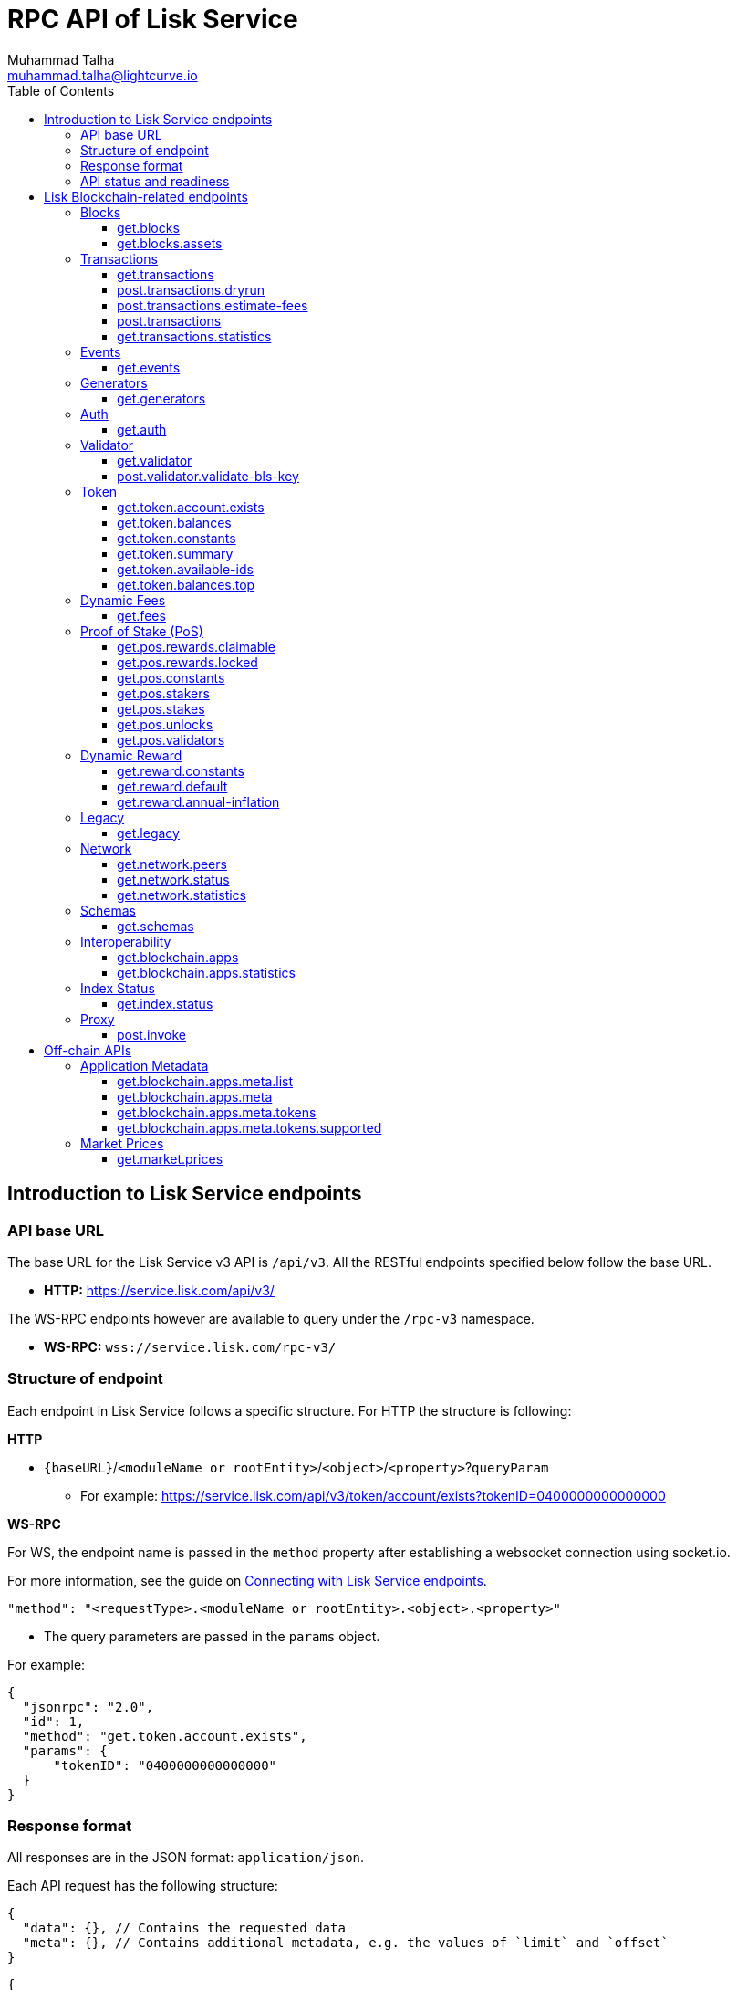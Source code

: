 = RPC API of Lisk Service
Muhammad Talha <muhammad.talha@lightcurve.io>
:toc:
:toclevels: 4
:page-toclevels: 4

== Introduction to Lisk Service endpoints

=== API base URL
The base URL for the Lisk Service v3 API is `/api/v3`. All the RESTful endpoints specified below follow the base URL.

* *HTTP:* https://service.lisk.com/api/v3/

The WS-RPC endpoints however are available to query under the `/rpc-v3` namespace.

* *WS-RPC:* `wss://service.lisk.com/rpc-v3/`

=== Structure of endpoint
Each endpoint in Lisk Service follows a specific structure.
For HTTP the structure is following:

.*HTTP*
* `{baseURL}`/`<moduleName or rootEntity>`/`<object>`/`<property>`?`queryParam`
** For example: https://service.lisk.com/api/v3/token/account/exists?tokenID=0400000000000000

// The logic of the endpoints is as follows: The structure is always based on `/<root_entity or module>/<object>/<properties>`.

.*WS-RPC*
For WS, the endpoint name is passed in the `method` property after establishing a websocket connection using socket.io.
[#WS]
For more information, see the guide on xref:{}[Connecting with Lisk Service endpoints].

[source,json]
----
"method": "<requestType>.<moduleName or rootEntity>.<object>.<property>"
----
* The query parameters are passed in the `params` object.

.For example:
[source,json]
----
{
  "jsonrpc": "2.0",
  "id": 1,
  "method": "get.token.account.exists",
  "params": {
      "tokenID": "0400000000000000"
  }
}
----

=== Response format
All responses are in the JSON format: `application/json`.

Each API request has the following structure:
[source,json]
----
{
  "data": {}, // Contains the requested data
  "meta": {}, // Contains additional metadata, e.g. the values of `limit` and `offset`
}
----

[source,json]
----
{
  "error": true,
  "message": "Unknown input parameter(s): <param_name>", // Contains the error message
}
----

=== API status and readiness
Lisk Service offers `/status` and `/ready` endpoints to check the current deployment and high-level service readiness statuses respectively.
These endpoints must be queried without the API versioning.

* *Example:* https://service.lisk.com/api/status
* *Example:* https://service.lisk.com/api/ready


== Lisk Blockchain-related endpoints

=== Blocks
API endpoints about blocks and block assets.

==== get.blocks
Retrieves blocks from the blockchain based on properties such as `blockID`, `height`, or `account`, etc.
The API supports pagination.

[tabs]
=====
Specification::
+
--
[cols="1,1,2,1,2", options="header"]
|===
|Parameter |Datatype |Description |Default |Sample

|`blockID`
|String
|Block ID of a block in the blockchain.
|none
|01967dba384998026fe028119bd099ecf073c05c045381500a93d1a7c7307e5b

|`height`
|String
|Height of a block in the blockchain.
Query by height e.g. 10 or a range of height.
Can be expressed as an interval i.e. `1:20` or `1:` or `:20`.
Specified values are inclusive.
| none
| 10

|`timestamp`
|String
|Query by timestamp or by the range of timestamps.
Can be expressed as an interval i.e. `1000000:2000000`, `1000000:` or `:2000000`.
Specified values are inclusive.
|none
|1000000:2000000

|`generatorAddress`
|String
|The property can be used to search a block generated by a particular block generator.
|none
|lskdwsyfmcko6mcd357446yatromr9vzgu7eb8y99

|`limit`
|Number
|The number of records to be returned for a query.
|10
|10

|`offset`
|Number
|The number of records a query should skip before selecting records.
|0
|0

|`sort`
|Enum
|Defines the criteria on which the retrieved data is sorted.
Value can be: height:asc, height:desc, timestamp:asc, or timestamp:desc.
|height:desc
|height:desc

|===
--
cURL::
+
--

.HTTP: GET block by blockID.
[source,json]
----
curl --location 'https://service.lisk.com/api/v3/blocks?blockID=01967dba384998026fe028119bd099ecf073c05c045381500a93d1a7c7307e5b'
----

.HTTP: GET block(s) by height.
[source,json]
----
curl --location 'https://service.lisk.com/api/v3/blocks?height=10'
----
--
WS-RPC::
+
--
To request Lisk Service endpoints via WS, set up a *socket.io* connection as suggested in the <<WS, WS-RPC>> intro, and send the following request:

.WS-RPC: GET block by blockID.
[source,json]
----
{
  "jsonrpc": "2.0",
  "id": 1,
  "method": "get.blocks",
  "params": {
      "blockID": "01967dba384998026fe028119bd099ecf073c05c045381500a93d1a7c7307e5b"
  }
}
----

.WS-RPC: GET blocks by height.
[source,json]
----
{
  "jsonrpc": "2.0",
  "id": 1,
  "method": "get.blocks",
  "params": {
      "height": "10"
  }
}
----
--

=====

[%collapsible]
.Sample responses
====
[tabs]
=====
200 OK::
+
--
[source,json]
----
{
  "data": [
      {
          "id": "485ddcec34ffe77942eb8e4ffb90c323d9eec290aa80ff6fc9806c5679ce0bc2",
          "version": 2,
          "timestamp": 1683666343,
          "height": 10,
          "previousBlockID": "72fb960ff7fa7077f4f89e2d6cad844032222794a507d5dba0737e0ddc40d88d",
          "generator": {
              "address": "lsk5omgus3q5w4jn5xscv5ppmq9kp8k7xu6thy4f7",
              "name": "genesis_9",
              "publicKey": null
          },
          "transactionRoot": "e3b0c44298fc1c149afbf4c8996fb92427ae41e4649b934ca495991b7852b855",
          "assetRoot": "86ac617cde82f4ecfc4597829f4df34634b9dead231e4a22c96152025ef41e4c",
          "stateRoot": "ab4e6af04f93ea0c5348828eb6af2fe8b0c903fe455956c7a48caec6fab306b1",
          "maxHeightPrevoted": 0,
          "maxHeightGenerated": 0,
          "validatorsHash": "8438b6d8c70e18c79a9215f53b6c4677e2f4bab793479a35c03d8f514f3389b3",
          "aggregateCommit": {
              "height": 0,
              "aggregationBits": "",
              "certificateSignature": ""
          },
          "numberOfTransactions": 0,
          "numberOfAssets": 1,
          "numberOfEvents": 1,
          "totalForged": "0",
          "totalBurnt": "0",
          "networkFee": "0",
          "signature": "69ab16efce598facb355cca7441cdb932345e13b50f1f5256efb7f14f1f52fba0d994bbf607803bb0cbf8d1d58169e3b33e8c46fdb5434994b523df42f0b240d",
          "reward": "0",
          "isFinal": true
      }
  ],
  "meta": {
      "count": 1,
      "offset": 0,
      "total": 1
  }
}
----
--
400 Bad Request::
+
--
[source,json]
----
{
  "error": true,
  "message": "Unknown input parameter(s): <param_name>"
}
----
--
=====
====


==== get.blocks.assets
Retrieves block assets based on criteria defined by request parameters.
The API supports pagination.

[tabs]
=====
Specification::
+
--
[cols="1,1,2,1,2", options="header"]
|===
|Parameter |Datatype |Description |Default |Sample

|`blockID`
|String
|Block ID of a block in the blockchain.
|none
|1967dba384998026fe028119bd099ecf073c05c045381500a93d1a7c7307e5b

|`height`
|String
|Height of a block in the blockchain.
Query by height e.g. 10 or a range of height.
Can be expressed as an interval i.e. `1:20`, `1:` or `:20`.
Specified values are inclusive.
| none
| 10

|`timestamp`
|String
|Query by timestamp or by the range of timestamps.
Can be expressed as an interval i.e. `1000000:2000000`, `1000000:` or `:2000000`.
Specified values are inclusive.
|none
|1000000:2000000

|`module`
|String
|Name of a module e.g. token, auth, fee, etc.
|none
|token

|`limit`
|Number
|The number of records to be returned for a query.
|10
|10

|`offset`
|Number
|The number of records a query should skip before selecting records.
|0
|0

|`sort`
|Enum
|Defines the criteria on which the retrieved data is sorted.
Value can be: height:asc, height:desc, timestamp:asc, or timestamp:desc.
|height:desc
|height:desc

|===
--
cURL::
+
--
.HTTP: GET block assets by blockID.
[source,json]
----
curl --location 'https://service.lisk.com/api/v3/blocks/assets?blockID=485ddcec34ffe77942eb8e4ffb90c323d9eec290aa80ff6fc9806c5679ce0bc2'
----
.HTTP: GET block assets by height.
[source,json]
----
curl --location 'https://service.lisk.com/api/v3/blocks/assets?height=10'
----
--
WS-RPC::
+
--
To request Lisk Service endpoints via WS, set up a *socket.io* connection as suggested in the <<WS, WS-RPC>> intro, and send the following request:

.WS-RPC: GET block assets by blockID.
[source,json]
----
{
  "jsonrpc": "2.0",
  "id": 1,
  "method": "get.blocks.assets",
  "params": {
      "blockID": "485ddcec34ffe77942eb8e4ffb90c323d9eec290aa80ff6fc9806c5679ce0bc2"
  }
}
----


.WS-RPC: GET block assets by height
[source,json]
----
{
  "jsonrpc": "2.0",
  "id": 1,
  "method": "get.blocks.assets",
  "params": {
      "height": "10"
  }
}
----
--

=====

[%collapsible]
.Sample responses
====
[tabs]
=====
200 OK::
+
--
[source,json]
----
{
  "data": [
      {
          "block": {
              "id": "485ddcec34ffe77942eb8e4ffb90c323d9eec290aa80ff6fc9806c5679ce0bc2",
              "height": 10,
              "timestamp": 1683666343
          },
          "assets": [
              {
                  "module": "random",
                  "data": {
                      "seedReveal": "c6e438bcbfe9e77825cf70e5cafcc2b3"
                  }
              }
          ]
      }
  ],
  "meta": {
      "count": 1,
      "offset": 0,
      "total": 1
  }
}
----
--
400 Bad Request::
+
--
[source,json]
----
{
  "error": true,
  "message": "Unknown input parameter(s): <param_name>"
}
----
--
=====
====


=== Transactions
API endpoints about transactions.

==== get.transactions
Retrieves network transactions by the criteria defined in the parameters.

[tabs]
=====
Specification::
+
--
[cols="1,1,2,1,2", options="header"]
|===
|Parameter |Datatype |Description |Default |Sample

|`transactionId`
|String
|A unique string value that identifies a transaction.
|none
|dcb3840032b0bcabc1a0ae5e89124004e537927cfa8e9061d5984eaff91b5243

|`moduleCommand`
|String
|Command of a module e.g. `transfer` command of the token module.
|none
|token:transfer

|`senderAddress`
|String
|Address of transaction's sender.
|none
|lskguo9kqnea2zsfo3a6qppozsxsg92nuuma3p7ad

|`recipientAddress`
|String
|Address of transaction's receiver.
|none
|lsknhqvv8ou5jpjcn3ezazkjgbjp2kdhwvoyz6hfj

|`senderPublicKey`
|String
|Public key of the transaction's sender.
|none
|

|`address`
|String
|Address of either the sender or receiver of the transaction.
The property resolves for both `senderAddress` and `recipientAddress`.
|none
|lsknhqvv8ou5jpjcn3ezazkjgbjp2kdhwvoyz6hfj

|`blockID`
|String
|Block ID of a block in the blockchain.
|none
|1967dba384998026fe028119bd099ecf073c05c045381500a93d1a7c7307e5b

|`height`
|String
|Height of a block in the blockchain.
Query by height e.g. 10 or a range of height.
Can be expressed as an interval i.e. `1:20`, `1:` or `:20`.
Specified values are inclusive.
|none
|10

|`timestamp`
|String
|Query by timestamp or by the range of timestamps.
Can be expressed as an interval i.e. `1000000:2000000`, `1000000:` or `:2000000`.
Specified values are inclusive.
|none
|1000000:2000000

|`executionStatus`
|String
|Defines the execution status of a transaction.
Possible value are `pending`, `success`, and `fail`.
The values can be expressed as a CSV.
|none
|pending

|`nonce`
|Number
|A number that can only be used once.
A transaction can be queried based on a nonce as well.
|none
|1

|`limit`
|Number
|The number of records to be returned for a query.
|10
|10

|`offset`
|Number
|The number of records a query should skip before selecting records.
|0
|0

|`sort`
|Enum
|Defines the criteria on which the retrieved data is sorted.
Value can be: height:asc, height:desc, timestamp:asc, or timestamp:desc.
|height:desc
|height:desc

|`order`
|Enum
|The `order` condition applies only after the `sort` condition.
The property is usually used to break ties when the sort condition results in a collision.
Possible values are index:asc or index:desc.
|index:asc
|index:asc

|===

--
cURL::
+
--
.HTTP: GET transaction by transactionID.
[source,json]
----
curl --location 'https://service.lisk.com/api/v3/transactions?transactionID=dcb3840032b0bcabc1a0ae5e89124004e537927cfa8e9061d5984eaff91b5243'
----
.HTTP: GET the last 25 transactions for an account.
[source,json]
----
curl --location 'https://service.lisk.com/api/v3/transactions?address=lskguo9kqnea2zsfo3a6qppozsxsg92nuuma3p7ad'
----

--
WS-RPC::
+
--
To request Lisk Service endpoints via WS, set up a *socket.io* connection as suggested in the <<WS, WS-RPC>> intro, and send the following request:

.WS-RPC: GET transaction by transactionID.
[source,json]
----
{
  "jsonrpc": "2.0",
  "id": 1,
  "method": "get.transactions",
  "params": {
      "transactionID": "dcb3840032b0bcabc1a0ae5e89124004e537927cfa8e9061d5984eaff91b5243"
  }
}
----

.WS-RPC: GET the last 25 transactions for an account.
[source,json]
----
{
  "jsonrpc": "2.0",
  "id": 1,
  "method": "get.transactions",
  "params": {
      "address": "lskguo9kqnea2zsfo3a6qppozsxsg92nuuma3p7ad"
  }
}
----
--

=====

[%collapsible]
.Sample responses
====
[tabs]
=====
200 OK::
+
--
[source,json]
----
{
  "data": [
      {
          "id": "dcb3840032b0bcabc1a0ae5e89124004e537927cfa8e9061d5984eaff91b5243",
          "moduleCommand": "token:transfer",
          "nonce": "4",
          "fee": "5174000",
          "minFee": "173000",
          "size": 174,
          "sender": {
              "address": "lskguo9kqnea2zsfo3a6qppozsxsg92nuuma3p7ad",
              "publicKey": "3972849f2ab66376a68671c10a00e8b8b67d880434cc65b04c6ed886dfa91c2c",
              "name": "genesis_0"
          },
          "params": {
              "tokenID": "0400000000000000",
              "amount": "12000000000",
              "recipientAddress": "lsknhqvv8ou5jpjcn3ezazkjgbjp2kdhwvoyz6hfj",
              "data": "welcome "
          },
          "block": {
              "id": "5d81effdba82a15977935609e4626091ee904f289e5d7074d67a5b26750064b9",
              "height": 880,
              "timestamp": 1684325210,
              "isFinal": false
          },
          "meta": {
              "recipient": {
                  "address": "lsknhqvv8ou5jpjcn3ezazkjgbjp2kdhwvoyz6hfj",
                  "publicKey": null,
                  "name": null
              }
          },
          "executionStatus": "success",
          "index": 0
      }
  ],
  "meta": {
      "count": 1,
      "offset": 0,
      "total": 1
  }
}
----
--
400 Bad Request::
+
--
[source,json]
----
{
  "error": true,
  "message": "Unknown input parameter(s): <param_name>"
}
----
--
=====
====



==== post.transactions.dryrun
Sends decoded or encoded transaction(s) to the node for dry-running purpose.

[tabs]
=====
Specification::
+
--
No parameters are required.
The endpoint can be invoked by sending a payload to it.

.Decoded payload of a transaction
[source,json]
----
{
  "skipDecode": false,
  "skipVerify": false,
  "transaction": {
    "module": "token",
    "command": "transfer",
    "fee": "100000000",
    "nonce": "0",
    "senderPublicKey": "a3f96c50d0446220ef2f98240898515cbba8155730679ca35326d98dcfb680f0",
    "signatures": [
      "48425002226745847e155cf5480478c2336a43bb178439e9058cc2b50e26335cf7c8360b6c6a49793d7ae8d087bc746cab9618655e6a0adba4694cce2015b50f"
    ],
    "params": {
      "recipientAddress": "lskz4upsnrwk75wmfurf6kbxsne2nkjqd3yzwdaup",
      "amount": "10000000000",
      "tokenID": "0000000000000000",
      "data": "Token transfer tx"
    }
  }
}
----

*OR*

.Encoded payload of a transaction
[source,json]
----
{
  "skipDecode": false,
  "skipVerify": false,
  "transaction": "0a040000000212040000000018002080c2d72f2a2044c3cb523c0a069e3f2dcb2d5994b6ba8ff9f73cac9ae746922aac4bc22f95b132310a0800000001000000001080c2d72f1a14632228a3e6a67ac6892de2eb4f60abe2e3bc42a1220a73656e6420746f6b656e3a40964d81e28727e6567b0fcd8a7fcf0a03f401cadbc1c16b9a7f300a52c372022b51a4553865199af34b5f73765f970704fc443d2a6dd510a26748905c306e530b"
}
----

--
cURL::
+
--

.HTTP: POST transaction to the node for dry run.
[source,json]
----
curl --location 'https://service.lisk.com/api/v3/transactions/dryrun' \
--header 'Content-Type: application/json' \
--data '{
  "transaction": "0a040000000212040000000018002080c2d72f2a2044c3cb523c0a069e3f2dcb2d5994b6ba8ff9f73cac9ae746922aac4bc22f95b132310a0800000001000000001080c2d72f1a14632228a3e6a67ac6892de2eb4f60abe2e3bc42a1220a73656e6420746f6b656e3a40964d81e28727e6567b0fcd8a7fcf0a03f401cadbc1c16b9a7f300a52c372022b51a4553865199af34b5f73765f970704fc443d2a6dd510a26748905c306e530b"
}'
----
--
WS-RPC::
+
--
To request Lisk Service endpoints via WS, set up a *socket.io* connection as suggested in the <<WS, WS-RPC>> intro, and send the following request:

.WS-RPC: POST transaction to the node for dry run.
[source,json]
----
{
    "jsonrpc": "2.0",
    "id": 1,
    "method": "post.transactions.dryrun",
    "params": {
        "skipDecode": false,
        "skipVerify": false,
        "transaction": "0a040000000212040000000018002080c2d72f2a2044c3cb523c0a069e3f2dcb2d5994b6ba8ff9f73cac9ae746922aac4bc22f95b132310a0800000001000000001080c2d72f1a14632228a3e6a67ac6892de2eb4f60abe2e3bc42a1220a73656e6420746f6b656e3a40964d81e28727e6567b0fcd8a7fcf0a03f401cadbc1c16b9a7f300a52c372022b51a4553865199af34b5f73765f970704fc443d2a6dd510a26748905c306e530b"
    }
}
----
--

=====

[%collapsible]
.Sample responses
====
[tabs]
=====
200 OK::
+
--
[source,json]
----
{
  "data": {
    "result": 1,
    "status": "ok",
    "events": [
      {
        "data": {
          "senderAddress": "lskdwsyfmcko6mcd357446yatromr9vzgu7eb8y99",
          "tokenID": "0000000000000000",
          "amount": "100003490",
          "recipientAddress": "lskdwsyfmcko6mcd357446yatromr9vzgu7eb8y99"
        },
        "index": 0,
        "module": "token",
        "name": "transferEvent",
        "topics": [
          "86afcdd640846bf41525481938653ee942be3fac1ecbcff08e98f9aeda3a9583",
          "lskdwsyfmcko6mcd357446yatromr9vzgu7eb8y99",
          "0000000000000000",
          "lskdwsyfmcko6mcd357446yatromr9vzgu7eb8y99"
        ],
        "height": 10
      }
    ]
  },
  "meta": {}
}
----
--
400 Bad Request::
+
--
[source,json]
----
{
  "error": true,
  "message": "Unknown input parameter(s): <param_name>"
}
----
--
500 Internal Server Error::
+
--
[source,json]
----
{
  "error": true,
  "message": "Unable to reach a network node."
}
----
--
=====
====


==== post.transactions.estimate-fees
Estimates the fee of a transaction before it is sent to the network node for execution.

[tabs]
=====
Specification::
+
--
No parameters are required.
The endpoint can be invoked by sending a payload to it.

.Decoded payload of a transaction
[source,json]
----
{
  "transaction":  {
    "module": "token",
    "command": "transfer",
    "fee": "100000000",
    "nonce": "1",
    "senderPublicKey": "3972849f2ab66376a68671c10a00e8b8b67d880434cc65b04c6ed886dfa91c2c",
    "signatures": [
      "0f0af2be5a18593f76dbd7a5d43e29cb9cce7a056dc28f818cc2d75e671bde9e5cccaf924b2a86415dc49be14c8b6bbf348a8918521b7a028bea1d9637bec905"
    ],
    "params": {
      "tokenID": "0000000000000000",
      "amount": "100000000000",
      "receivingChainID": "00000001",
      "recipientAddress": "lskyvvam5rxyvbvofxbdfcupxetzmqxu22phm4yuo",
      "data": "",
      "messageFee": "10000000",
      "messageFeeTokenID": "0000000000000000"
    },
    "id": "0f77248481c050fcf4f88ef7b967548452869879137364df3b33da09cc419395"
  }
}
----

*OR*

.Encoded payload of a transaction
[source,json]
----
{
  "transaction": "0a040000000212040000000018002080c2d72f2a2044c3cb523c0a069e3f2dcb2d5994b6ba8ff9f73cac9ae746922aac4bc22f95b132310a0800000001000000001080c2d72f1a14632228a3e6a67ac6892de2eb4f60abe2e3bc42a1220a73656e6420746f6b656e3a40964d81e28727e6567b0fcd8a7fcf0a03f401cadbc1c16b9a7f300a52c372022b51a4553865199af34b5f73765f970704fc443d2a6dd510a26748905c306e530b"
}
----

--
cURL::
+
--
.HTTP: POST payload of a transaction to estimate fee.
[source,json]
----
curl --location 'https://service.lisk.com/api/v3/transactions/estimate-fees' \
--header 'Content-Type: application/json' \
--data '{
  "transaction":  {
    "module": "token",
    "command": "transfer",
    "fee": "100000000",
    "nonce": "1",
    "senderPublicKey": "3972849f2ab66376a68671c10a00e8b8b67d880434cc65b04c6ed886dfa91c2c",
    "signatures": [
      "0f0af2be5a18593f76dbd7a5d43e29cb9cce7a056dc28f818cc2d75e671bde9e5cccaf924b2a86415dc49be14c8b6bbf348a8918521b7a028bea1d9637bec905"
    ],
    "params": {
      "tokenID": "0000000000000000",
      "amount": "100000000000",
      "receivingChainID": "00000001",
      "recipientAddress": "lskyvvam5rxyvbvofxbdfcupxetzmqxu22phm4yuo",
      "data": "",
      "messageFee": "10000000",
      "messageFeeTokenID": "0000000000000000"
    },
    "id": "0f77248481c050fcf4f88ef7b967548452869879137364df3b33da09cc419395"
  }
}'
----
--
WS-RPC::
+
--
To request Lisk Service endpoints via WS, set up a *socket.io* connection as suggested in the <<WS, WS-RPC>> intro, and send the following request:

.WS-RPC: POST payload of a transaction to estimate fee.
[source,json]
----
{
  "jsonrpc": "2.0",
  "id": 1,
  "method": "post.transactions.estimate-fees",
  "params": {
      "transaction": {
          "module": "token",
          "command": "transfer",
          "fee": "100000000",
          "nonce": "1",
          "senderPublicKey": "3972849f2ab66376a68671c10a00e8b8b67d880434cc65b04c6ed886dfa91c2c",
          "signatures": [
              "0f0af2be5a18593f76dbd7a5d43e29cb9cce7a056dc28f818cc2d75e671bde9e5cccaf924b2a86415dc49be14c8b6bbf348a8918521b7a028bea1d9637bec905"
          ],
          "params": {
              "tokenID": "0000000000000000",
              "amount": "100000000000",
              "receivingChainID": "00000001",
              "recipientAddress": "lskyvvam5rxyvbvofxbdfcupxetzmqxu22phm4yuo",
              "data": "",
              "messageFee": "10000000",
              "messageFeeTokenID": "0000000000000000"
          },
          "id": "0f77248481c050fcf4f88ef7b967548452869879137364df3b33da09cc419395"
      }
  }
}
----
--

=====

[%collapsible]
.Sample responses
====
[tabs]
=====
200 OK::
+
--
[source,json]
----
{
  "data": {
      "transactionFeeEstimates": {
          "minFee": "166000",
          "accountInitializationFee": {
              "tokenID": "0000000000000000",
              "amount": "5000000"
          }
      },
      "dynamicFeeEstimates": {
          "low": "166000",
          "medium": "166000",
          "high": "166000"
      }
  },
  "meta": {}
}
----
--
400 Bad Request::
+
--
[source,json]
----
{
  "error": true,
  "message": "Unknown input parameter(s): <param_name>"
}
----
--
500 Internal Server Error::
+
--
[source,json]
----
{
  "error": true,
  "message": "Unable to reach a network node."
}
----
--
=====
====




==== post.transactions
Sends encoded transactions to the node for execution.

[tabs]
=====
Specification::
+
--
No parameters are required.
The endpoint can be invoked by sending a payload to it.

.Payload of a transaction
[source,json]
----
{
  "transaction": "0a040000000212040000000018002080c2d72f2a2044c3cb523c0a069e3f2dcb2d5994b6ba8ff9f73cac9ae746922aac4bc22f95b132310a0800000001000000001080c2d72f1a14632228a3e6a67ac6892de2eb4f60abe2e3bc42a1220a73656e6420746f6b656e3a40964d81e28727e6567b0fcd8a7fcf0a03f401cadbc1c16b9a7f300a52c372022b51a4553865199af34b5f73765f970704fc443d2a6dd510a26748905c306e530b"
}
----

--
cURL::
+
--
.HTTP: POST payload of a transaction.
[source,json]
----
curl --location 'https://service.lisk.com/api/v3/transactions' \
--header 'Content-Type: application/json' \
--data '{
"transaction": "0a040000000212040000000018002080c2d72f2a2044c3cb523c0a069e3f2dcb2d5994b6ba8ff9f73cac9ae746922aac4bc22f95b132310a0800000001000000001080c2d72f1a14632228a3e6a67ac6892de2eb4f60abe2e3bc42a1220a73656e6420746f6b656e3a40964d81e28727e6567b0fcd8a7fcf0a03f401cadbc1c16b9a7f300a52c372022b51a4553865199af34b5f73765f970704fc443d2a6dd510a26748905c306e530b"
}'
----
--
WS-RPC::
+
--
To request Lisk Service endpoints via WS, set up a *socket.io* connection as suggested in the <<WS, WS-RPC>> intro, and send the following request:

.WS-RPC: POST payload of a transaction.
[source,json]
----
{
  "jsonrpc": "2.0",
  "id": 1,
  "method": "post.transactions",
  "params": {
      "transaction": "0a040000000212040000000018002080c2d72f2a2044c3cb523c0a069e3f2dcb2d5994b6ba8ff9f73cac9ae746922aac4bc22f95b132310a0800000001000000001080c2d72f1a14632228a3e6a67ac6892de2eb4f60abe2e3bc42a1220a73656e6420746f6b656e3a40964d81e28727e6567b0fcd8a7fcf0a03f401cadbc1c16b9a7f300a52c372022b51a4553865199af34b5f73765f970704fc443d2a6dd510a26748905c306e530b"
  }
}
----
--

=====

[%collapsible]
.Sample responses
====
[tabs]
=====
200 OK::
+
--
[source,json]
----
{
  "message": "Transaction payload was successfully passed to the network node.",
  "transactionID": "bfd3521aeddd586f43931b6972b5771e9919e18f2cc91e940a15eacb588ecc6c"
}
----
--
400 Bad Request::
+
--
[source,json]
----
{
  "error": true,
  "message": "Transaction payload was rejected by the network node."
}
----
--
500 Internal Server Error::
+
--
[source,json]
----
{
  "error": true,
  "message": "Unable to reach a network node."
}
----
--
=====
====



==== get.transactions.statistics
Retrieves transaction statistics from the network.
Requires a time period to be passed as a parameter.
The API supports pagination.

[tabs]
=====
Specification::
+
--
[cols="1,1,2,1,2", options="header"]
|===
|Parameter |Datatype |Description |Default |Sample

|`interval`
|String
|Defines a time interval such as `day` or `month` for which transaction statistics are expected by the user.
This is a required field.
|none
|day

|`limit`
|Number
|The number of records to be returned for a query.
|10
|10

|`offset`
|Number
|The number of records a query should skip before selecting records.
|0
|0

|===

--
cURL::
+
--
.HTTP: GET transaction statistics for the past 7 days.
[source,json]
----
curl --location 'https://service.lisk.com/api/v3/transactions/statistics?interval=day&limit=7'
----

.HTTP: GET transaction statistics for the past 12 months.
[source,json]
----
curl --location 'https://service.lisk.com/api/v3/transactions​/statistics​?interval=month&limit=12'
----
--
WS-RPC::
+
--
To request Lisk Service endpoints via WS, set up a *socket.io* connection as suggested in the <<WS, WS-RPC>> intro, and send the following request:

.WS-RPC: GET transaction statistics for the past 7 days.
[source,json]
----
{
  "jsonrpc": "2.0",
  "id": 1,
  "method": "get.transactions.statistics",
  "params": {
      "interval": "day",
      "limit": 7
  }
}
----
--

=====

[%collapsible]
.Sample responses
====
[tabs]
=====
200 OK::
+
--
[source,json]
----
{
  "data": {
      "distributionByType": {
          "pos:changeCommission": 1,
          "pos:registerValidator": 2,
          "pos:stake": 8,
          "token:transfer": 9
      },
      "distributionByAmount": {
          "0200000000000000": {
              "0.001_0.01": 9,
              "0.1_1": 2,
              "10_100": 4,
              "100_1000": 3,
              "10000_100000": 2
          }
      },
      "timeline": {
          "0200000000000000": [
              {
                  "date": "2023-05-17",
                  "transactionCount": 20,
                  "volume": 2258455916000,
                  "timestamp": 1684281600
              },
              {
                  "date": "2023-05-16",
                  "transactionCount": 0,
                  "volume": 0,
                  "timestamp": 1684195200
              },
              {
                  "date": "2023-05-15",
                  "transactionCount": 0,
                  "volume": 0,
                  "timestamp": 1684108800
              },
              {
                  "date": "2023-05-14",
                  "transactionCount": 0,
                  "volume": 0,
                  "timestamp": 1684022400
              },
              {
                  "date": "2023-05-13",
                  "transactionCount": 0,
                  "volume": 0,
                  "timestamp": 1683936000
              },
              {
                  "date": "2023-05-12",
                  "transactionCount": 0,
                  "volume": 0,
                  "timestamp": 1683849600
              },
              {
                  "date": "2023-05-11",
                  "transactionCount": 0,
                  "volume": 0,
                  "timestamp": 1683763200
              }
          ]
      }
  },
  "meta": {
      "limit": 7,
      "offset": 0,
      "total": 365,
      "duration": {
          "format": "YYYY-MM-DD",
          "from": "2023-05-11",
          "to": "2023-05-17"
      }
  }
}
----
--
400 Bad Request::
+
--
[source,json]
----
{
  "error": true,
  "message": "Unknown input parameter(s): <param_name>"
}
----
--
503 Service Unavailable::
+
--
[source,json]
----
{
  "error": true,
  "message": "Service is not ready yet."
}
----
--
=====
====



=== Events
Endpoint related to blockchain events.

==== get.events
Retrieves blockchain events based on the criteria defined by parameters.
The API supports pagination.

[tabs]
=====
Specification::
+
--
[cols="1,1,2,1,2", options="header"]
|===
|Parameter |Datatype |Description |Default |Sample

|`transactionId`
|String
|A unique string value that identifies a transaction.
|none
|dcb3840032b0bcabc1a0ae5e89124004e537927cfa8e9061d5984eaff91b5243

|`senderAddress`
|String
|Address of transaction's sender.
|none
|lskguo9kqnea2zsfo3a6qppozsxsg92nuuma3p7ad

|`topic`
|String
|Highlights the entities an event relates to.
A topic aids in searching for a relevant event.
Search can be done by passing an `address` or `transactionID` to the topic 
The values can be expressed as a CSV.
|none
|lskfqjehvg8b86cobzzy72q36s6nyb5d5mxg6ndu3

|`blockID`
|String
|Block ID of a block in the blockchain.
|none
|1967dba384998026fe028119bd099ecf073c05c045381500a93d1a7c7307e5b

|`height`
|String
|Height of a block in the blockchain.
Query by height e.g. 10 or a range of height.
Can be expressed as an interval i.e. `1:20`, `1:` or `:20`.
Specified values are inclusive.
|none
|10

|`timestamp`
|String
|Query by timestamp or by the range of timestamps.
Can be expressed as an interval i.e. `1000000:2000000`, `1000000:` or `:2000000`.
Specified values are inclusive.
|none
|1000000:2000000

|`limit`
|Number
|The number of records to be returned for a query.
|10
|10

|`offset`
|Number
|The number of records a query should skip before selecting records.
|0
|0

|`sort`
|Enum
|Defines the criteria on which the retrieved data is sorted.
Value can be: height:asc, height:desc, timestamp:asc, or timestamp:desc.
|height:desc
|height:desc

|`order`
|Enum
|The `order` condition applies only after the `sort` condition.
The property is usually used to break ties when the sort condition results in a collision.
Possible values are index:asc or index:desc.
|index:asc
|index:asc

|===

--
cURL::
+
--
.HTTP: GET events by blockID.
[source,json]
----
curl --location 'https://service.lisk.com/api/v3/events?blockID=2cede47ca8ae76a4355ad36d8fc5b8a1e8407198e9e1201bf19d8c658c4dae81'
----

.HTTP: GET events by topic.
[source,json]
----
curl --location 'https://service.lisk.com/api/v3/events?topic=lskfqjehvg8b86cobzzy72q36s6nyb5d5mxg6ndu3'
----
--
WS-RPC::
+
--
To request Lisk Service endpoints via WS, set up a *socket.io* connection as suggested in the <<WS, WS-RPC>> intro, and send the following request:

.WS-RPC: GET events by blockID.
[source,json]
----
{
  "jsonrpc": "2.0",
  "id": 1,
  "method": "get.events",
  "params": {
      "blockID": "2cede47ca8ae76a4355ad36d8fc5b8a1e8407198e9e1201bf19d8c658c4dae81"
  }
}
----

.WS-RPC: GET events by topic.
[source,json]
----
{
  "jsonrpc": "2.0",
  "id": 1,
  "method": "get.events",
  "params": {
      "topic": "lskfqjehvg8b86cobzzy72q36s6nyb5d5mxg6ndu3"
  }
}
----
--

=====

[%collapsible]
.Sample responses
====
[tabs]
=====
200 OK::
+
--
[source,json]
----
{
  "data": [
      {
          "id": "d6eb4eac33af3645be1c805e15a58b1cb00f09285d9cf1aa18930ce017f078f5",
          "module": "dynamicReward",
          "name": "rewardMinted",
          "data": {
              "amount": "0",
              "reduction": 1
          },
          "topics": [
              "03",
              "lskfqjehvg8b86cobzzy72q36s6nyb5d5mxg6ndu3"
          ],
          "index": 0,
          "block": {
              "id": "2cede47ca8ae76a4355ad36d8fc5b8a1e8407198e9e1201bf19d8c658c4dae81",
              "height": 7140,
              "timestamp": 1684409170
          }
      }
  ],
  "meta": {
      "count": 1,
      "offset": 0,
      "total": 1
  }
}
----
--
400 Bad Request::
+
--
[source,json]
----
{
  "error": true,
  "message": "Unknown input parameter(s): <param_name>"
}
----
--
=====
====

=== Generators
Endpoint related to block generators.

==== get.generators
Retrieves the list of block generators.
The API supports pagination.

[tabs]
=====
Specification::
+
--
[cols="1,1,2,1,2", options="header"]
|===
|Parameter |Datatype |Description |Default |Sample

|`search`
|String
|Case-insensitive keyword search by either `name`, `address` or `publicKey` of a block generator.
The API supports both partial and full text search.
|none
|lsknhqvv8ou5jpjcn3ezazkjgbjp2kdhwvoyz6hfj

|`limit`
|Number
|The number of records to be returned for a query.
|10
|10

|`offset`
|Number
|The number of records a query should skip before selecting records.
|0
|0

|===

--
cURL::
+
--
.HTTP: GET a list of generators.
[source,json]
----
curl --location 'https://service.lisk.com/api/v3/generators?search=lskbm4p4sava9x75osfcw67jwv387m7zgwvz35mkw'
----
--
WS-RPC::
+
--
To request Lisk Service endpoints via WS, set up a *socket.io* connection as suggested in the <<WS, WS-RPC>> intro, and send the following request:

.WS-RPC: GET a list of generators.
[source,json]
----
{
    "jsonrpc": "2.0",
    "id": 1,
    "method": "get.generators",
    "params": {
        "search": "lskbm4p4sava9x75osfcw67jwv387m7zgwvz35mkw"
    }
}
----
--

=====

[%collapsible]
.Sample responses
====
[tabs]
=====
200 OK::
+
--
[source,json]
----
{
    "data": [
        {
            "address": "lskbm4p4sava9x75osfcw67jwv387m7zgwvz35mkw",
            "name": "stellardynamic",
            "publicKey": "a360ead204f95f271bd0a4dc4b36d0cab15fb808cf8205ae10659c4b3bfce367",
            "nextAllocatedTime": 1685095880,
            "status": "active"
        }
    ],
    "meta": {
        "count": 1,
        "offset": 0,
        "total": 1
    }
}
----
--
400 Bad Request::
+
--
[source,json]
----
{
  "error": true,
  "message": "Unknown input parameter(s): <param_name>"
}
----
--
=====
====




=== Auth
Endpoint related to Auth module.

==== get.auth
Retrieves user details from the Auth module.

[tabs]
=====
Specification::
+
--
[cols="1,1,2,1,2", options="header"]
|===
|Parameter |Datatype |Description |Default |Sample

|`address`
|String
|Address of a blockchain account.
This is a required property.
|none
|lsknhqvv8ou5jpjcn3ezazkjgbjp2kdhwvoyz6hfj

|===

--
cURL::
+
--
.HTTP: GET auth details for an address.
[source,json]
----
curl --location 'https://service.lisk.com/api/v3/auth?address=lskdwsyfmcko6mcd357446yatromr9vzgu7eb8y99'
----
--
WS-RPC::
+
--
To request Lisk Service endpoints via WS, set up a *socket.io* connection as suggested in the <<WS, WS-RPC>> intro, and send the following request:

.WS-RPC: GET auth details for an address.
[source,json]
----
{
    "jsonrpc": "2.0",
    "id": 1,
    "method": "get.auth",
    "params": {
      "address": "lskdwsyfmcko6mcd357446yatromr9vzgu7eb8y99"
    }
}
----
--

=====

[%collapsible]
.Sample responses
====
[tabs]
=====
200 OK::
+
--
[source,json]
----
{
  "data": {
    "nonce": "1",
    "numberOfReqSignatures": 1,
    "mandatoryKeys": [
      "689b9a40aa11cbc8327d5eeebed9a1052940730f9c34cffb33ae591131141349"
    ],
    "optionalKeys": [
      "478842a844914f18a1c620a6494bf9931d0a862e96212bf5fc6f3ca18658febe"
    ]
  },
  "meta": {
    "address": "lskdwsyfmcko6mcd357446yatromr9vzgu7eb8y99",
    "publicKey": "b1d6bc6c7edd0673f5fed0681b73de6eb70539c21278b300f07ade277e1962cd",
    "name": "genesis_84"
  }
}
----
--
400 Bad Request::
+
--
[source,json]
----
{
  "error": true,
  "message": "Unknown input parameter(s): <param_name>"
}
----
--
=====
====



=== Validator
Endpoint related to validators.

==== get.validator
Retrieves user details from the Validator module.

[tabs]
=====
Specification::
+
--
[cols="1,1,2,1,2", options="header"]
|===
|Parameter |Datatype |Description |Default |Sample

|`address`
|String
|Address of a blockchain account.
This is a required property.
|none
|lsknhqvv8ou5jpjcn3ezazkjgbjp2kdhwvoyz6hfj

|===

--
cURL::
+
--
.HTTP: GET user details for an address.
[source,json]
----
curl --location 'https://service.lisk.com/api/v3/validator?address=lskc94hx5zgu3vbydwj96v64r5pdfj4q3ytfxyw23'
----
--
WS-RPC::
+
--
To request Lisk Service endpoints via WS, set up a *socket.io* connection as suggested in the <<WS, WS-RPC>> intro, and send the following request:

.WS-RPC: GET user details for an address.
[source,json]
----
{
    "jsonrpc": "2.0",
    "id": 1,
    "method": "get.validator",
    "params": {
      "address": "lskc94hx5zgu3vbydwj96v64r5pdfj4q3ytfxyw23"
    }
}
----
--

=====

[%collapsible]
.Sample responses
====
[tabs]
=====
200 OK::
+
--
[source,json]
----
{
  "data": {
    "generatorKey": "59274923432b74133be4def9c9f8e544bf032184a2153b0ca34b1dd5669f5fdf",
    "blsKey": "8aeba1cc038ad2cf1ba6ae1479f293f1e3c074369c3afe623e6921ac4cd6c959647ca85fe197228c38dda1df18812d32",
    "proofOfPossession": "abb6c31f5885022765301fbfcc6c34686ef9a9b0eec34cb487433558071ab57fd28852752f81dda00447e69d61f63f48174c10a0a0a2d34d230b9a75d903a0befdef82708e5f869ff75090c1b5ce85565e8a17e5e06c4cae305c5efb1f37d996"
  },
  "meta": {
    "address": "lskdwsyfmcko6mcd357446yatromr9vzgu7eb8y99",
    "publicKey": "b1d6bc6c7edd0673f5fed0681b73de6eb70539c21278b300f07ade277e1962cd",
    "name": "genesis_84"
  }
}
----
--
400 Bad Request::
+
--
[source,json]
----
{
  "error": true,
  "message": "Unknown input parameter(s): <param_name>"
}
----
--
=====
====


==== post.validator.validate-bls-key
Sends and validates a BLS key against its corresponding Proof of Possession.

[tabs]
=====
Specification::
+
--
No parameters are required.
The endpoint can be invoked by sending a payload to it.

.Payload containing BLS Key and Proof of Possession.
[source,json]
----
{
  "blsKey": "b301803f8b5ac4a1133581fc676dfedc60d891dd5fa99028805e5ea5b08d3491af75d0707adab3b70c6a6a580217bf81",
  "proofOfPossession": "88bb31b27eae23038e14f9d9d1b628a39f5881b5278c3c6f0249f81ba0deb1f68aa5f8847854d6554051aa810fdf1cdb02df4af7a5647b1aa4afb60ec6d446ee17af24a8a50876ffdaf9bf475038ec5f8ebeda1c1c6a3220293e23b13a9a5d26"
}
----
--
cURL::
+
--
.HTTP: POST Validate BLS Key request.
[source,json]
----
curl --location 'https://service.lisk.com/api/v3/validator/validate-bls-key' \
--header 'Content-Type: application/json' \
--data '{
  "blsKey": "b301803f8b5ac4a1133581fc676dfedc60d891dd5fa99028805e5ea5b08d3491af75d0707adab3b70c6a6a580217bf81",
  "proofOfPossession": "88bb31b27eae23038e14f9d9d1b628a39f5881b5278c3c6f0249f81ba0deb1f68aa5f8847854d6554051aa810fdf1cdb02df4af7a5647b1aa4afb60ec6d446ee17af24a8a50876ffdaf9bf475038ec5f8ebeda1c1c6a3220293e23b13a9a5d26"
}'
----
--
WS-RPC::
+
--
To request Lisk Service endpoints via WS, set up a *socket.io* connection as suggested in the <<WS, WS-RPC>> intro, and send the following request:

.WS-RPC: POST Validate BLS Key request.
[source,json]
----
{
    "jsonrpc": "2.0",
    "id": 1,
    "method": "post.validator.validate-bls-key",
    "params": {
        "blsKey": "b301803f8b5ac4a1133581fc676dfedc60d891dd5fa99028805e5ea5b08d3491af75d0707adab3b70c6a6a580217bf81",
        "proofOfPossession": "88bb31b27eae23038e14f9d9d1b628a39f5881b5278c3c6f0249f81ba0deb1f68aa5f8847854d6554051aa810fdf1cdb02df4af7a5647b1aa4afb60ec6d446ee17af24a8a50876ffdaf9bf475038ec5f8ebeda1c1c6a3220293e23b13a9a5d26"
    }
}
----
--
=====

[%collapsible]
.Sample responses
====
[tabs]
=====
200 OK::
+
--
[source,json]
----
{
  "data": {
      "isValid": true
  },
  "meta": {}
}
----
--
400 Bad Request::
+
--
[source,json]
----
{
  "error": true,
  "message": "Unknown input parameter(s): <param_name>"
}
----
--
=====
====


=== Token
Endpoints related to Token module.

==== get.token.account.exists
Validates if an entry exists in the Token sub-store for the specified `address`, `name` or `publicKey`.

[tabs]
=====
Specification::
+
--
[cols="1,1,2,1,2", options="header"]
|===
|Parameter |Datatype |Description |Default |Sample

|`tokenID`
|String
|A unique string value that identifies a token.
This is a required property.
|none
|0400000000000000

|`address`
|String
|Address of a blockchain account.
|none
|lsknhqvv8ou5jpjcn3ezazkjgbjp2kdhwvoyz6hfj

|`publicKey`
|String
|Public key of a blockchain account.
|none
|b1d6bc6c7edd0673f5fed0681b73de6eb70539c21278b300f07ade277e1962cd

|`name`
|String
|Name of the blockchain account.
|none
|genesis_84

|===

--
cURL::
+
--
.HTTP: GET the existance of an account by address.
[source,json]
----
curl --location 'https://service.lisk.com/api/v3/token/account/exists?tokenID=0400000000000000&address=lskdwsyfmcko6mcd357446yatromr9vzgu7eb8y99'
----
--
WS-RPC::
+
--
To request Lisk Service endpoints via WS, set up a *socket.io* connection as suggested in the <<WS, WS-RPC>> intro, and send the following request:

.WS-RPC: GET the existance of an account by address.
[source,json]
----
{
    "jsonrpc": "2.0",
    "id": 1,
    "method": "get.token.account.exists",
    "params": {
      "tokenID": "0400000000000000",
      "address": "lskdwsyfmcko6mcd357446yatromr9vzgu7eb8y99"
    }
}
----
--

=====

[%collapsible]
.Sample responses
====
[tabs]
=====
200 OK::
+
--
[source,json]
----
{
  "data": {
    "isExists": true
  },
  "meta": {}
}
----
--
400 Bad Request::
+
--
[source,json]
----
{
  "error": true,
  "message": "Unknown input parameter(s): <param_name>"
}
----
--
=====
====


==== get.token.balances
Retrieves the balances from the Token sub-store for the specified address.

[tabs]
=====
Specification::
+
--
[cols="1,1,2,1,2", options="header"]
|===
|Parameter |Datatype |Description |Default |Sample

|`tokenID`
|String
|A unique string value that identifies a token.
|none
|0400000000000000

|`address`
|String
|Address of a blockchain account.
This is a required property.
|none
|lsknhqvv8ou5jpjcn3ezazkjgbjp2kdhwvoyz6hfj

|`limit`
|Number
|The number of records to be returned for a query.
|10
|10

|`offset`
|Number
|The number of records a query should skip before selecting records.
|0
|0


|===

--
cURL::
+
--
.HTTP: GET balance of an account
[source,json]
----
curl --location 'https://service.lisk.com/api/v3/token/balances?address=lskdwsyfmcko6mcd357446yatromr9vzgu7eb8y99'
----
--
WS-RPC::
+
--
To request Lisk Service endpoints via WS, set up a *socket.io* connection as suggested in the <<WS, WS-RPC>> intro, and send the following request:

.WS-RPC: GET balance of an account
[source,json]
----
{
  "jsonrpc": "2.0",
  "id": 1,
  "method": "get.token.balances",
  "params": {
      "address": "lskdwsyfmcko6mcd357446yatromr9vzgu7eb8y99"
  }
}
----
--

=====

[%collapsible]
.Sample responses
====
[tabs]
=====
200 OK::
+
--
[source,json]
----
{
  "data": {
    "tokenID": "0000000000000000",
    "availableBalance": "1000000000",
    "lockedBalances": [
      {
        "module": "token",
        "amount": "10000"
      }
    ]
  },
  "meta": {
    "address": "lskdwsyfmcko6mcd357446yatromr9vzgu7eb8y99",
    "count": 10,
    "offset": 10,
    "total": 100
  }
}
----
--
400 Bad Request::
+
--
[source,json]
----
{
  "error": true,
  "message": "Unknown input parameter(s): <param_name>"
}
----
--
=====
====

==== get.token.constants
Retrieves module constants from the Token module.

[tabs]
=====
Specification::
+
--
No parameters are required.
--
cURL::
+
--
.HTTP: GET token constants.
[source,json]
----
curl --location 'https://service.lisk.com/api/v3/token/constants'
----
--
WS-RPC::
+
--
To request Lisk Service endpoints via WS, set up a *socket.io* connection as suggested in the <<WS, WS-RPC>> intro, and send the following request:

.WS-RPC: GET token constants.
[source,json]
----
{
    "jsonrpc": "2.0",
    "id": 1,
    "method": "get.token.constants",
    "params": {
    }
}
----
--

=====

[%collapsible]
.Sample responses
====
[tabs]
=====
200 OK::
+
--
[source,json]
----
{
  "data": {
    "extraCommandFees": {
      "userAccountInitializationFee": "5000000",
      "escrowAccountInitializationFee": "5000000"
    }
  },
  "meta": {}
}
----
--
400 Bad Request::
+
--
[source,json]
----
{
  "error": true,
  "message": "Unknown input parameter(s): <param_name>"
}
----
--
=====
====


==== get.token.summary
Retrieves the summary of the Token sub-store state from the Token module.

[tabs]
=====
Specification::
+
--
No parameters are required.
--
cURL::
+
--
.HTTP: GET summary of the Token sub-store.
[source,json]
----
curl --location 'https://service.lisk.com/api/v3/token/summary'
----
--
WS-RPC::
+
--
To request Lisk Service endpoints via WS, set up a *socket.io* connection as suggested in the <<WS, WS-RPC>> intro, and send the following request:

.WS-RPC: GET summary of the Token sub-store.
[source,json]
----
{
    "jsonrpc": "2.0",
    "id": 1,
    "method": "get.token.summary",
    "params": {
    }
}
----
--

=====

[%collapsible]
.Sample responses
====
[tabs]
=====
200 OK::
+
--
[source,json]
----
{
  "data": {
    "escrowedAmounts": [
      {
        "escrowChainID": "00000000",
        "tokenID": "0000000000000000",
        "amount": "50000000000"
      }
    ],
    "supportedTokens": [
      {
        "isSupportAllTokens": true,
        "patternTokenIDs": [
          "00000000******"
        ],
        "exactTokenIDs": [
          "0000000000000000"
        ]
      }
    ],
    "totalSupply": [
      {
        "tokenID": "0000000000000000",
        "amount": "50000000000"
      }
    ]
  },
  "meta": {}
}
----
--
400 Bad Request::
+
--
[source,json]
----
{
  "error": true,
  "message": "Unknown input parameter(s): <param_name>"
}
----
--
=====
====


==== get.token.available-ids
Retrieves all the available token identifiers.

[tabs]
=====
Specification::
+
--
[cols="1,1,2,1,2", options="header"]
|===
|Parameter |Datatype |Description |Default |Sample

|`sort`
|Enum
|Defines the criteria on which the retrieved data is sorted.
Value can be: tokenID:desc, or tokenID:asc.
|tokenID:asc
|tokenID:asc

|`limit`
|Number
|The number of records to be returned for a query.
|10
|10

|`offset`
|Number
|The number of records a query should skip before selecting records.
|0
|0

|===

--
cURL::
+
--
.HTTP: GET available token identifiers from the Token module.
[source,json]
----
curl --location 'https://service.lisk.com/api/v3/token/available-ids'
----
--
WS-RPC::
+
--
To request Lisk Service endpoints via WS, set up a *socket.io* connection as suggested in the <<WS, WS-RPC>> intro, and send the following request:

.WS-RPC: GET available token identifiers from the Token module.


[source,json]
----
{
    "jsonrpc": "2.0",
    "id": 1,
    "method": "get.token.available-ids",
    "params": {
    }
}
----
--

=====

[%collapsible]
.Sample responses
====
[tabs]
=====
200 OK::
+
--
[source,json]
----
{
  "data": {
      "tokenIDs": [
          "0400000000000000"
      ]
  },
  "meta": {
      "count": 1,
      "offset": 0,
      "total": 1
  }
}
----
--
400 Bad Request::
+
--
[source,json]
----
{
  "error": true,
  "message": "Unknown input parameter(s): <param_name>"
}
----
--
=====
====



==== get.token.balances.top
Retrieves top token balances for a token ID.

[tabs]
=====
Specification::
+
--
[cols="1,1,2,1,2", options="header"]
|===
|Parameter |Datatype |Description |Default |Sample

|`tokenID`
|String
|A unique string value that identifies a token.
|none
|0400000000000000

|`sort`
|Enum
|Defines the criteria on which the retrieved data is sorted.
Value can be: balance:desc, or balance:asc.
|balance:desc
|balance:desc

|`limit`
|Number
|The number of records to be returned for a query.
|10
|10

|`offset`
|Number
|The number of records a query should skip before selecting records.
|0
|0

|===

--
cURL::
+
--
.HTTP: GET top token balance.
[source,json]
----
curl --location 'https://service.lisk.com/api/v3/token/balances/top?tokenID=0000000000000000'
----
--
WS-RPC::
+
--
To request Lisk Service endpoints via WS, set up a *socket.io* connection as suggested in the <<WS, WS-RPC>> intro, and send the following request:

.WS-RPC: GET top token balance.
[source,json]
----
{
    "jsonrpc": "2.0",
    "id": 1,
    "method": "get.token.balances.top",
    "params": {
      "tokenID": "0000000000000000"
    }
}
----
--

=====

[%collapsible]
.Sample responses
====
[tabs]
=====
200 OK::
+
--
[source,json]
----
{
  "data": {
    "0000000000000000": [
      {
        "address": "lskdwsyfmcko6mcd357446yatromr9vzgu7eb8y99",
        "publicKey": "b1d6bc6c7edd0673f5fed0681b73de6eb70539c21278b300f07ade277e1962cd",
        "name": "genesis_84",
        "balance": "10000000",
        "knowledge": {
          "owner": "Genesis Account",
          "description": "Initial supply",
        },
      },
    ],
  },
  "meta": {
    "count": 1,
    "offset": 0,
    "total": 1
  }
}
----
--
400 Bad Request::
+
--
[source,json]
----
{
  "error": true,
  "message": "Unknown input parameter(s): <param_name>"
}
----
--
=====
====

=== Dynamic Fees
Endpoint related to dynamic fee module.

==== get.fees
Requests transaction fee estimates per byte.

[tabs]
=====
Specification::
+
--
No parameters are required.
--
cURL::
+
--
.HTTP: GET transaction fee estimates per byte.
[source,json]
----
curl --location 'https://service.lisk.com/api/v3/fees'
----
--
WS-RPC::
+
--
To request Lisk Service endpoints via WS, set up a *socket.io* connection as suggested in the <<WS, WS-RPC>> intro, and send the following request:

.WS-RPC: GET transaction fee estimates per byte.
[source,json]
----
{
    "jsonrpc": "2.0",
    "id": 1,
    "method": "get.fees",
    "params": {
    }
}
----
--

=====

[%collapsible]
.Sample responses
====
[tabs]
=====
200 OK::
+
--
[source,json]
----
{
  "data": {
    "feeEstimatePerByte": {
      "low": 0,
      "medium": 1000,
      "high": 2000
    },
    "feeTokenID": "0000000000000000",
    "minFeePerByte": 1000
  },
  "meta": {
    "lastUpdate": 1616008148,
    "lastBlockHeight": 25,
    "lastBlockID": "01967dba384998026fe028119bd099ecf073c05c045381500a93d1a7c7307e5b"
  }
}
----
--
400 Bad Request::
+
--
[source,json]
----
{
  "error": true,
  "message": "Unknown input parameter(s): <param_name>"
}
----
--
503 Service Unavailable::
+
--
[source,json]
----
{
  "error": true,
  "message": "Service is not ready yet."
}
----
--
=====
====


=== Proof of Stake (PoS)
Endpoints related to PoS module.

==== get.pos.rewards.claimable
Retrieves currently claimable rewards information from the PoS module for the specified `address`, `publicKey` or validator `name`.
The API supports pagination.

[tabs]
=====
Specification::
+
--
[cols="1,1,2,1,2", options="header"]
|===
|Parameter |Datatype |Description |Default |Sample

|`address`
|String
|Address of a blockchain account.
|none
|lsknhqvv8ou5jpjcn3ezazkjgbjp2kdhwvoyz6hfj

|`publicKey`
|String
|Public key of a blockchain account.
|none
|b1d6bc6c7edd0673f5fed0681b73de6eb70539c21278b300f07ade277e1962cd

|`name`
|String
|Name of the blockchain account.
|none
|genesis_84

|`limit`
|Number
|The number of records to be returned for a query.
|10
|10

|`offset`
|Number
|The number of records a query should skip before selecting records.
|0
|0

|===

--
cURL::
+
--
.HTTP: GET claimable reward information.
[source,json]
----
curl --location 'https://service.lisk.com/api/v3/pos/rewards/claimable?address=lskdwsyfmcko6mcd357446yatromr9vzgu7eb8y99'
----
--
WS-RPC::
+
--
To request Lisk Service endpoints via WS, set up a *socket.io* connection as suggested in the <<WS, WS-RPC>> intro, and send the following request:

.WS-RPC: GET claimable reward information.
[source,json]
----
{
    "jsonrpc": "2.0",
    "id": 1,
    "method": "get.pos.rewards.claimable",
    "params": {
      "address": "lskdwsyfmcko6mcd357446yatromr9vzgu7eb8y99"
    }
}
----
--

=====

[%collapsible]
.Sample responses
====
[tabs]
=====
200 OK::
+
--
[source,json]
----
{
  "data": [
    {
      "tokenID": "0000000000000000",
      "reward": "109000000000"
    }
  ],
  "meta": {
    "count": 10,
    "offset": 10,
    "total": 400
  }
}
----
--
400 Bad Request::
+
--
[source,json]
----
{
  "error": true,
  "message": "Unknown input parameter(s): <param_name>"
}
----
--
=====
====


==== get.pos.rewards.locked
Retrieves currently locked rewards information from the PoS module for the specified `address`, `publicKey` or validator `name`.
The API supports pagination.

[tabs]
=====
Specification::
+
--
[cols="1,1,2,1,2", options="header"]
|===
|Parameter |Datatype |Description |Default |Sample

|`address`
|String
|Address of a blockchain account.
|none
|lsknhqvv8ou5jpjcn3ezazkjgbjp2kdhwvoyz6hfj

|`publicKey`
|String
|Public key of a blockchain account.
|none
|b1d6bc6c7edd0673f5fed0681b73de6eb70539c21278b300f07ade277e1962cd

|`name`
|String
|Name of the blockchain account.
|none
|genesis_84

|`limit`
|Number
|The number of records to be returned for a query.
|10
|10

|`offset`
|Number
|The number of records a query should skip before selecting records.
|0
|0


|===

--
cURL::
+
--
.HTTP: GET locked reward information.
[source,json]
----
curl --location 'https://service.lisk.com/api/v3/pos/rewards/locked?address=lskdwsyfmcko6mcd357446yatromr9vzgu7eb8y99'
----
--
WS-RPC::
+
--
To request Lisk Service endpoints via WS, set up a *socket.io* connection as suggested in the <<WS, WS-RPC>> intro, and send the following request:

.WS-RPC: GET locked reward information.
[source,json]
----
{
    "jsonrpc": "2.0",
    "id": 1,
    "method": "get.pos.rewards.locked",
    "params": {
      "address": "lskdwsyfmcko6mcd357446yatromr9vzgu7eb8y99"
    }
}
----
--

=====

[%collapsible]
.Sample responses
====
[tabs]
=====
200 OK::
+
--
[source,json]
----
{
  "data": [
    {
      "tokenID": "0000000000000000",
      "reward": "109000000000"
    }
  ],
  "meta": {
    "count": 10,
    "offset": 10,
    "total": 400
  }
}
----
--
400 Bad Request::
+
--
[source,json]
----
{
  "error": true,
  "message": "Unknown input parameter(s): <param_name>"
}
----
--
=====
====


==== get.pos.constants
Retrieves configurable constants information from the PoS module.

[tabs]
=====
Specification::
+
--
No parameters are required.
--
cURL::
+
--
.HTTP: GET configurable constants information.
[source,json]
----
curl --location 'https://service.lisk.com/api/v3/pos/constants'
----
--
WS-RPC::
+
--
To request Lisk Service endpoints via WS, set up a *socket.io* connection as suggested in the <<WS, WS-RPC>> intro, and send the following request:

.WS-RPC: GET configurable constants information.
[source,json]
----
{
    "jsonrpc": "2.0",
    "id": 1,
    "method": "get.pos.constants",
    "params": {
    }
}
----
--

=====

[%collapsible]
.Sample responses
====
[tabs]
=====
200 OK::
+
--
[source,json]
----
{
  "data": {
      "factorSelfStakes": 10,
      "maxLengthName": 20,
      "maxNumberSentStakes": 10,
      "maxNumberPendingUnlocks": 20,
      "failSafeMissedBlocks": 50,
      "failSafeInactiveWindow": 260000,
      "punishmentWindow": 0,
      "roundLength": 103,
      "minWeightStandby": "100000000000",
      "numberActiveValidators": 101,
      "numberStandbyValidators": 2,
      "posTokenID": "0400000000000000",
      "maxBFTWeightCap": 500,
      "commissionIncreasePeriod": 0,
      "maxCommissionIncreaseRate": 500,
      "extraCommandFees": {
          "validatorRegistrationFee": "1000000000"
      }
  },
  "meta": {}
}
----
--
400 Bad Request::
+
--
[source,json]
----
{
  "error": true,
  "message": "Unknown input parameter(s): <param_name>"
}
----
--
=====
====


==== get.pos.stakers
Retrieves the list of stakers (received stakes) for the specified validator `address`, `publicKey` or `name`.
The API supports pagination.

[tabs]
=====
Specification::
+
--
[cols="1,1,2,1,2", options="header"]
|===
|Parameter |Datatype |Description |Default |Sample

|`address`
|String
|Address of a blockchain account.
|none
|lsknhqvv8ou5jpjcn3ezazkjgbjp2kdhwvoyz6hfj

|`publicKey`
|String
|Public key of a blockchain account.
|none
|b1d6bc6c7edd0673f5fed0681b73de6eb70539c21278b300f07ade277e1962cd

|`name`
|String
|Name of the blockchain account.
|none
|genesis_84

|`search`
|String
|Case-insensitive keyword search by either `name`, `address` or `publicKey`.
The API supports both partial and full text search.
|none
|lsknhqvv8ou5jpjcn3ezazkjgbjp2kdhwvoyz6hfj

|`limit`
|Number
|The number of records to be returned for a query.
|10
|10

|`offset`
|Number
|The number of records a query should skip before selecting records.
|0
|0

|===

--
cURL::
+
--
.HTTP: GET list of stakers.
[source,json]
----
curl --location 'https://service.lisk.com/api/v3/pos/stakers?address=lskdwsyfmcko6mcd357446yatromr9vzgu7eb8y99'
----
--
WS-RPC::
+
--
To request Lisk Service endpoints via WS, set up a *socket.io* connection as suggested in the <<WS, WS-RPC>> intro, and send the following request:

.WS-RPC: GET list of stakers.
[source,json]
----
{
    "jsonrpc": "2.0",
    "id": 1,
    "method": "get.pos.stakers",
    "params": {
      "address": "lskdwsyfmcko6mcd357446yatromr9vzgu7eb8y99"
    }
}
----
--

=====

[%collapsible]
.Sample responses
====
[tabs]
=====
200 OK::
+
--
[source,json]
----
{
  "data": {
    "stakers": [
      {
        "address": "lskdwsyfmcko6mcd357446yatromr9vzgu7eb8y99",
        "amount": "10815000000000",
        "name": "liskhq"
      }
    ]
  },
  "meta": {
    "validator": {
      "address": "lskdwsyfmcko6mcd357446yatromr9vzgu7eb8y99",
      "publicKey": "b1d6bc6c7edd0673f5fed0681b73de6eb70539c21278b300f07ade277e1962cd",
      "name": "genesis_84"
    },
    "count": 100,
    "offset": 25,
    "total": 43749
  }
}
----
--
400 Bad Request::
+
--
[source,json]
----
{
  "error": true,
  "message": "Unknown input parameter(s): <param_name>"
}
----
--
=====
====




==== get.pos.stakes
Retrieves the list of stakes sent by the specified user by their address, publicKey or validator name.

[tabs]
=====
Specification::
+
--
[cols="1,1,2,1,2", options="header"]
|===
|Parameter |Datatype |Description |Default |Sample

|`address`
|String
|Address of a blockchain account.
|none
|lsknhqvv8ou5jpjcn3ezazkjgbjp2kdhwvoyz6hfj

|`publicKey`
|String
|Public key of a blockchain account.
|none
|b1d6bc6c7edd0673f5fed0681b73de6eb70539c21278b300f07ade277e1962cd

|`name`
|String
|Name of the blockchain account.
|none
|genesis_84

|`search`
|String
|Case-insensitive keyword search by either `name`, `address` or `publicKey`.
The API supports both partial and full text search.
|none
|lsknhqvv8ou5jpjcn3ezazkjgbjp2kdhwvoyz6hfj

|===

--
cURL::
+
--
.HTTP: GET list of stakes.
[source,json]
----
curl --location 'https://service.lisk.com/api/v3/pos/stakes?address=lskdwsyfmcko6mcd357446yatromr9vzgu7eb8y99'
----
--
WS-RPC::
+
--
To request Lisk Service endpoints via WS, set up a *socket.io* connection as suggested in the <<WS, WS-RPC>> intro, and send the following request:

.WS-RPC: GET list of stakes.
[source,json]
----
{
    "jsonrpc": "2.0",
    "id": 1,
    "method": "get.pos.stakes",
    "params": {
      "address": "lskdwsyfmcko6mcd357446yatromr9vzgu7eb8y99"
    }
}
----
--

=====

[%collapsible]
.Sample responses
====
[tabs]
=====
200 OK::
+
--
[source,json]
----
{
  "data": {
    "stakes": [
      {
        "address": "lskdwsyfmcko6mcd357446yatromr9vzgu7eb8y99",
        "amount": "10815000000000",
        "name": "liskhq"
      }
    ]
  },
  "meta": {
    "staker": {
      "address": "lskdwsyfmcko6mcd357446yatromr9vzgu7eb8y99",
      "publicKey": "b1d6bc6c7edd0673f5fed0681b73de6eb70539c21278b300f07ade277e1962cd",
      "name": "genesis_84"
    },
    "count": 10
  }
}
----
--
400 Bad Request::
+
--
[source,json]
----
{
  "error": true,
  "message": "Unknown input parameter(s): <param_name>"
}
----
--
=====
====




==== get.pos.unlocks
Retrieves the list of available unlocks as a result of un-stakes for the specified `address`, `publicKey` or validator `name`.
The API supports pagination.

[tabs]
=====
Specification::
+
--
[cols="1,1,2,1,2", options="header"]
|===
|Parameter |Datatype |Description |Default |Sample

|`address`
|String
|Address of a blockchain account.
|none
|lsknhqvv8ou5jpjcn3ezazkjgbjp2kdhwvoyz6hfj

|`publicKey`
|String
|Public key of a blockchain account.
|none
|b1d6bc6c7edd0673f5fed0681b73de6eb70539c21278b300f07ade277e1962cd

|`name`
|String
|Name of the blockchain account.
|none
|genesis_84

|`isLocked`
|Boolean
|Describes the tokens are locked or not.
Possible value can be either `true` or `false`.
|none
|true

|`limit`
|Number
|The number of records to be returned for a query.
|10
|10

|`offset`
|Number
|The number of records a query should skip before selecting records.
|0
|0

|===

--
cURL::
+
--
.HTTP: GET list of available unlocks.
[source,json]
----
curl --location 'https://service.lisk.com/api/v3/pos/unlocks?address=lskdwsyfmcko6mcd357446yatromr9vzgu7eb8y99'
----
--
WS-RPC::
+
--
To request Lisk Service endpoints via WS, set up a *socket.io* connection as suggested in the <<WS, WS-RPC>> intro, and send the following request:

.WS-RPC: GET list of available unlocks.
[source,json]
----
{
    "jsonrpc": "2.0",
    "id": 1,
    "method": "get.pos.unlocks",
    "params": {
      "address": "lskdwsyfmcko6mcd357446yatromr9vzgu7eb8y99"
    }
}
----
--
=====

[%collapsible]
.Sample responses
====
[tabs]
=====
200 OK::
+
--
[source,json]
----
{
  "data": [
    {
      "address": "lskdwsyfmcko6mcd357446yatromr9vzgu7eb8y99",
      "publicKey": "b1d6bc6c7edd0673f5fed0681b73de6eb70539c21278b300f07ade277e1962cd",
      "name": "genesis_84",
      "pendingUnlocks": [
        {
          "validatorAddress": "lsk24cd35u4jdq8szo3pnsqe5dsxwrnazyqqqg5eu",
          "amount": "1000000000",
          "tokenID": "0000000000000000",
          "unstakeHeight": "10000",
          "expectedUnlockableHeight": "270000",
          "isLocked": true
        }
      ]
    }
  ],
  "meta": {
    "count": 10,
    "offset": 0,
    "total": 15
  }
}
----
--
400 Bad Request::
+
--
[source,json]
----
{
  "error": true,
  "message": "Unknown input parameter(s): <param_name>"
}
----
--
=====
====


==== get.pos.validators
Retrieves the list of validators.
The API supports pagination.

[tabs]
=====
Specification::
+
--
[cols="1,1,2,1,2", options="header"]
|===
|Parameter |Datatype |Description |Default |Sample

|`address`
|String
|Address of a blockchain account.
|none
|lsknhqvv8ou5jpjcn3ezazkjgbjp2kdhwvoyz6hfj

|`publicKey`
|String
|Public key of a blockchain account.
|none
|b1d6bc6c7edd0673f5fed0681b73de6eb70539c21278b300f07ade277e1962cd

|`name`
|String
|Name of the blockchain account.
|none
|genesis_84

|`status`
|String
|Status of a validator.
Possible value can be: `active`, `standby`, `banned`, `punished`, or `ineligible`.
Can be expressed as CSV.
|none
|active

|`search`
|String
|Case-insensitive keyword search by either `name`, `address` or `publicKey`.
The API supports both partial and full text search.
|none
|lsknhqvv8ou5jpjcn3ezazkjgbjp2kdhwvoyz6hfj

|`limit`
|Number
|The number of records to be returned for a query.
|10
|10

|`offset`
|Number
|The number of records a query should skip before selecting records.
|0
|0

|`sort`
|Enum
|Defines the criteria on which the retrieved data is sorted.
Possible value can be: commission:asc, commission:desc, validatorWeight:desc, validatorWeight:asc, rank:asc, rank:desc, name:asc, or name:desc
|commission:asc
|commission:asc

|===

--
cURL::
+
--
.HTTP: GET list of validators.
[source,json]
----
curl --location 'https://service.lisk.com/api/v3/pos/validators?address=lskdwsyfmcko6mcd357446yatromr9vzgu7eb8y99'
----
--
WS-RPC::
+
--
To request Lisk Service endpoints via WS, set up a *socket.io* connection as suggested in the <<WS, WS-RPC>> intro, and send the following request:

.WS-RPC: GET list of validators.
[source,json]
----
{
    "jsonrpc": "2.0",
    "id": 1,
    "method": "get.pos.validators",
    "params": {
      "address": "lskdwsyfmcko6mcd357446yatromr9vzgu7eb8y99"
    }
}
----
--

=====

[%collapsible]
.Sample responses
====
[tabs]
=====
200 OK::
+
--
[source,json]
----
{
  "data": [
    {
      "name": "genesis_84",
      "totalStake": "109000000000",
      "selfStake": "109000000000",
      "validatorWeight": "109000000000",
      "address": "lskdwsyfmcko6mcd357446yatromr9vzgu7eb8y99",
      "publicKey": "b1d6bc6c7edd0673f5fed0681b73de6eb70539c21278b300f07ade277e1962cd",
      "lastGeneratedHeight": 0,
      "status": "active",
      "isBanned": false,
      "reportMisbehaviorHeights": [
        123
      ],
      "punishmentPeriods": [
        {
          "start": 123,
          "end": 260123
        }
      ],
      "consecutiveMissedBlocks": 0,
      "commission": 100000,
      "lastCommissionIncreaseHeight": 0,
      "sharingCoefficients": [
        {
          "tokenID": "0000000000000000",
          "coefficient": "0"
        }
      ],
      "rank": 93,
      "generatedBlocks": 1000,
      "totalCommission": "100000000000",
      "totalSelfStakeRewards": "0",
      "earnedRewards": "100000000000"
    }
  ],
  "meta": {
    "count": 10,
    "offset": 10,
    "total": 400
  }
}
----
--
400 Bad Request::
+
--
[source,json]
----
{
  "error": true,
  "message": "Unknown input parameter(s): <param_name>"
}
----
--
=====
====


=== Dynamic Reward

==== get.reward.constants
Retrieves configurable constants information from the Dynamic Reward module.

[tabs]
=====
Specification::
+
--
No parameters are required.
--
cURL::
+
--

[source,json]
----
curl --location 'https://service.lisk.com/api/v3/reward/constants'
----
--
WS-RPC::
+
--
To request Lisk Service endpoints via WS, set up a *socket.io* connection as suggested in the <<WS, WS-RPC>> intro, and send the following request:

[source,json]
----
{
    "jsonrpc": "2.0",
    "id": 1,
    "method": "get.reward.constants",
    "params": {
    }
}
----
--

=====

[%collapsible]
.Sample responses
====
[tabs]
=====
200 OK::
+
--
[source,json]
----
{
  "data": {
    "rewardTokenID": "0000000000000000"
  },
  "meta": {}
}
----
--
400 Bad Request::
+
--
[source,json]
----
{
  "error": true,
  "message": "Unknown input parameter(s): <param_name>"
}
----
--
=====
====


==== get.reward.default
Retrieves expected block reward at a specified height, as per the network configuration.
The actual reward can vary and can be determined from the `rewardMinted` block event for the said height.

[tabs]
=====
Specification::
+
--
[cols="1,1,2,1,2", options="header"]
|===
|Parameter |Datatype |Description |Default |Sample

|`height`
|Number
|
|none
|

|===

--
cURL::
+
--

[source,json]
----
curl --location 'https://service.lisk.com/api/v3/reward/default?height=55000'
----
--
WS-RPC::
+
--
To request Lisk Service endpoints via WS, set up a *socket.io* connection as suggested in the <<WS, WS-RPC>> intro, and send the following request:

[source,json]
----
{
    "jsonrpc": "2.0",
    "id": 1,
    "method": "get.reward.default",
    "params": {
      "height": 55000
    }
}
----
--

=====

[%collapsible]
.Sample responses
====
[tabs]
=====
200 OK::
+
--
[source,json]
----
{
  "data": {
      "defaultReward": "100000000",
      "tokenID": "0400000000000000"
  },
  "meta": {}
}
----
--
400 Bad Request::
+
--
[source,json]
----
{
  "error": true,
  "message": "Unknown input parameter(s): <param_name>"
}
----
--
=====
====



==== get.reward.annual-inflation
Retrieves the annual inflation at a specified height for the Reward token.

[tabs]
=====
Specification::
+
--
[cols="1,1,2,1,2", options="header"]
|===
|Parameter |Datatype |Description |Default |Sample

|`height`
|Number
|
|none
|

|===

--
cURL::
+
--

[source,json]
----
curl --location 'https://service.lisk.com/api/v3/reward/annual-inflation?height=500'
----
--
WS-RPC::
+
--
To request Lisk Service endpoints via WS, set up a *socket.io* connection as suggested in the <<WS, WS-RPC>> intro, and send the following request:

[source,json]
----
{
    "jsonrpc": "2.0",
    "id": 1,
    "method": "get.reward.annual-inflation",
    "params": {
      "height": 500
    }
}
----
--

=====

[%collapsible]
.Sample responses
====
[tabs]
=====
200 OK::
+
--
[source,json]
----
{
  "data": {
      "tokenID": "0400000000000000",
      "rate": "1576800000000000"
  },
  "meta": {}
}
----
--
400 Bad Request::
+
--
[source,json]
----
{
  "error": true,
  "message": "Unknown input parameter(s): <param_name>"
}
----
--
=====
====



=== Legacy

==== get.legacy
Retrieves legacy account details for the specified user publicKey.

[tabs]
=====
Specification::
+
--
[cols="1,1,2,1,2", options="header"]
|===
|Parameter |Datatype |Description |Default |Sample

|`publicKey`
|String
|
|none
|

|===

--
cURL::
+
--

[source,json]
----
curl --location 'https://service.lisk.com/api/v3/legacy?publicKey=b1d6bc6c7edd0673f5fed0681b73de6eb70539c21278b300f07ade277e1962cd'
----
--
WS-RPC::
+
--
To request Lisk Service endpoints via WS, set up a *socket.io* connection as suggested in the <<WS, WS-RPC>> intro, and send the following request:

[source,json]
----
{
    "jsonrpc": "2.0",
    "id": 1,
    "method": "get.legacy",
    "params": {
      "publicKey": "b1d6bc6c7edd0673f5fed0681b73de6eb70539c21278b300f07ade277e1962cd"
    }
}
----
--

=====

[%collapsible]
.Sample responses
====
[tabs]
=====
200 OK::
+
--
[source,json]
----
{
    "data": {
        "legacyAddress": "4434465033793042389L",
        "balance": "0"
    },
    "meta": {
        "address": "lskdwsyfmcko6mcd357446yatromr9vzgu7eb8y99",
        "publicKey": "b1d6bc6c7edd0673f5fed0681b73de6eb70539c21278b300f07ade277e1962cd"
    }
}
----
--
400 Bad Request::
+
--
[source,json]
----
{
  "error": true,
  "message": "Unknown input parameter(s): <param_name>"
}
----
--
=====
====



=== Network

==== get.network.peers
Retrieves network peers with details based on criteria.

[tabs]
=====
Specification::
+
--
[cols="1,1,2,1,2", options="header"]
|===
|Parameter |Datatype |Description |Default |Sample

|`ip`
|String
|
|none
|

|`networkVersion`
|String
|
|none
|

|`state`
|String
|`["connected", "disconnected", "any"]`
|`any`
|

|`height`
|Number
|
|none
|

|`limit`
|Number
|The number of records to be returned for a query.
|10
|

|`offset`
|Number
| 
|0
|

|`sort`
|Enum
|Defines the criteria on which the retrieved data is sorted.
`["height:asc", "height:desc", "networkVersion:asc", "networkVersion:desc"]`
|`height:desc`
|


|===

--
cURL::
+
--

[source,json]
----
curl --location 'https://service.lisk.com/api/v3/network/peers?ip=210.239.23.62'
----
--
WS-RPC::
+
--
To request Lisk Service endpoints via WS, set up a *socket.io* connection as suggested in the <<WS, WS-RPC>> intro, and send the following request:

[source,json]
----
{
    "jsonrpc": "2.0",
    "id": 1,
    "method": "get.network.peers",
    "params": {
      "ip": "210.239.23.62"
    }
}
----
--
=====

[%collapsible]
.Sample responses
====
[tabs]
=====
200 OK::
+
--
[source,json]
----
{
  "data": [
    {
      "ip": "127.0.0.1",
      "port": 4000,
      "networkVersion": "2.0",
      "state": "connected",
      "height": 8350681,
      "networkIdentifier": "258974416d58533227c6a3da1b6333f0541b06c65b41e45cf31926847a3db1ea",
      "location": {
        "countryCode": "DE",
        "countryName": "Germany",
        "hostname": "host.210.239.23.62.rev.coltfrance.com",
        "ip": "210.239.23.62",
      }
    }
  ],
  "meta": {
    "count": 100,
    "offset": 25,
    "total": 43749
  },
  "links": {}
}
----
--
400 Bad Request::
+
--
[source,json]
----
{
  "error": true,
  "message": "Unknown input parameter(s): <param_name>"
}
----
--
=====
====


==== get.network.status
Retrieves network details and constants such as network height, fees, reward amount etc.

[tabs]
=====
Specification::
+
--
No parameters are required.
--
cURL::
+
--

[source,json]
----
curl --location 'https://service.lisk.com/api/v3/network/status'
----
--
WS-RPC::
+
--
To request Lisk Service endpoints via WS, set up a *socket.io* connection as suggested in the <<WS, WS-RPC>> intro, and send the following request:

[source,json]
----
{
    "jsonrpc": "2.0",
    "id": 1,
    "method": "get.network.status",
    "params": {
    }
}
----
--
=====

[%collapsible]
.Sample responses
====
[tabs]
=====
200 OK::
+
--
[source,json]
----
{
  "data": {
      "version": "4.0.0-beta.0",
      "networkVersion": "1.0",
      "chainID": "04000000",
      "lastBlockID": "a8bc21713042dd6bfbd990392b7f5f8b1f56d5d4c9a5b11360883e56bc2e0892",
      "height": 12694,
      "finalizedHeight": 10502,
      "syncing": false,
      "unconfirmedTransactions": 0,
      "genesis": {
          "block": {
              "fromFile": "./config/genesis_block.blob"
          },
          "blockTime": 10,
          "bftBatchSize": 103,
          "maxTransactionsSize": 15360,
          "chainID": "04000000"
      },
      "genesisHeight": 0,
      "registeredModules": [
          "auth",
          "dynamicReward",
          "fee",
          "interoperability",
          "legacy",
          "pos",
          "random",
          "token",
          "validators"
      ],
      "moduleCommands": [
          "auth:registerMultisignature",
          "interoperability:submitMainchainCrossChainUpdate",
          "interoperability:initializeMessageRecovery",
          "interoperability:recoverMessage",
          "interoperability:registerSidechain",
          "interoperability:recoverState",
          "interoperability:terminateSidechainForLiveness",
          "legacy:reclaimLSK",
          "legacy:registerKeys",
          "pos:registerValidator",
          "pos:reportMisbehavior",
          "pos:unlock",
          "pos:updateGeneratorKey",
          "pos:stake",
          "pos:changeCommission",
          "pos:claimRewards",
          "token:transfer",
          "token:transferCrossChain"
      ],
      "network": {
          "version": "1.0",
          "port": 7667,
          "seedPeers": [
              {
                  "ip": "209.38.242.134",
                  "port": 7667
              }
          ]
      }
  },
  "meta": {
      "lastUpdate": 1684488678,
      "lastBlockHeight": 12694,
      "lastBlockID": "a8bc21713042dd6bfbd990392b7f5f8b1f56d5d4c9a5b11360883e56bc2e0892"
  }
}
----
--
400 Bad Request::
+
--
[source,json]
----
{
  "error": true,
  "message": "Unknown input parameter(s): <param_name>"
}
----
--
=====
====



==== get.network.statistics
Retrieves network statistics such as the number of peers, node versions, heights etc.

[tabs]
=====
Specification::
+
--
No parameters are required.
--
cURL::
+
--

[source,json]
----
curl --location 'https://service.lisk.com/api/v3/network/statistics'
----
--
WS-RPC::
+
--
To request Lisk Service endpoints via WS, set up a *socket.io* connection as suggested in the <<WS, WS-RPC>> intro, and send the following request:

[source,json]
----
{
    "jsonrpc": "2.0",
    "id": 1,
    "method": "get.network.statistics",
    "params": {
    }
}
----
--
=====

[%collapsible]
.Sample responses
====
[tabs]
=====
200 OK::
+
--
[source,json]
----
{
  "data": {
      "basic": {
          "totalPeers": 1,
          "connectedPeers": 0,
          "disconnectedPeers": 1
      },
      "height": {},
      "networkVersion": {},
      "totalLocked": [
          {
              "tokenID": "0400000000000000",
              "amount": "20931000000000"
          }
      ],
      "totalStaked": {
          "tokenID": "0400000000000000",
          "amount": "10302000000000"
      },
      "totalSelfStaked": {
          "tokenID": "0400000000000000",
          "amount": "10300000000000"
      }
  },
  "meta": {}
}
----
--
503 Service Unavailable::
+
--
[source,json]
----
{
  "error": true,
  "message": "Service is not ready yet"
}
----
--
=====
====



=== Schemas

==== get.schemas
Retrieves all available schemas.

[tabs]
=====
Specification::
+
--
No parameters are required.
--
cURL::
+
--

[source,json]
----
curl --location 'https://service.lisk.com/api/v3/schemas'
----
--
WS-RPC::
+
--
To request Lisk Service endpoints via WS, set up a *socket.io* connection as suggested in the <<WS, WS-RPC>> intro, and send the following request:

[source,json]
----
{
    "jsonrpc": "2.0",
    "id": 1,
    "method": "get.schemas",
    "params": {
    }
}
----
--
=====

[%collapsible]
.Sample responses
====
[tabs]
=====
200 OK::
+
--
[source,json]
----
{
  "data": {
      "block": {
          "schema": {
              "$id": "/block",
              "type": "object",
              "properties": {
                  "header": {
                      "dataType": "bytes",
                      "fieldNumber": 1
                  },
                  "transactions": {
                      "type": "array",
                      "items": {
                          "dataType": "bytes"
                      },
                      "fieldNumber": 2
                  },
                  "assets": {
                      "type": "array",
                      "items": {
                          "dataType": "bytes"
                      },
                      "fieldNumber": 3
                  }
              },
              "required": [
                  "header",
                  "transactions",
                  "assets"
              ]
          }
      },
      "header": {
          "schema": {
              "$id": "/block/header/3",
              "type": "object",
              "properties": {
                  "version": {
                      "dataType": "uint32",
                      "fieldNumber": 1
                  },
                  "timestamp": {
                      "dataType": "uint32",
                      "fieldNumber": 2
                  },
                  "height": {
                      "dataType": "uint32",
                      "fieldNumber": 3
                  },
                  "previousBlockID": {
                      "dataType": "bytes",
                      "fieldNumber": 4
                  },
                  "generatorAddress": {
                      "dataType": "bytes",
                      "fieldNumber": 5,
                      "format": "lisk32"
                  },
                  "transactionRoot": {
                      "dataType": "bytes",
                      "fieldNumber": 6
                  },
                  "assetRoot": {
                      "dataType": "bytes",
                      "fieldNumber": 7
                  },
                  "eventRoot": {
                      "dataType": "bytes",
                      "fieldNumber": 8
                  },
                  "stateRoot": {
                      "dataType": "bytes",
                      "fieldNumber": 9
                  },
                  "maxHeightPrevoted": {
                      "dataType": "uint32",
                      "fieldNumber": 10
                  },
                  "maxHeightGenerated": {
                      "dataType": "uint32",
                      "fieldNumber": 11
                  },
                  "impliesMaxPrevotes": {
                      "dataType": "boolean",
                      "fieldNumber": 12
                  },
                  "validatorsHash": {
                      "dataType": "bytes",
                      "fieldNumber": 13
                  },
                  "aggregateCommit": {
                      "type": "object",
                      "fieldNumber": 14,
                      "required": [
                          "height",
                          "aggregationBits",
                          "certificateSignature"
                      ],
                      "properties": {
                          "height": {
                              "dataType": "uint32",
                              "fieldNumber": 1
                          },
                          "aggregationBits": {
                              "dataType": "bytes",
                              "fieldNumber": 2
                          },
                          "certificateSignature": {
                              "dataType": "bytes",
                              "fieldNumber": 3
                          }
                      }
                  },
                  "signature": {
                      "dataType": "bytes",
                      "fieldNumber": 15
                  }
              },
              "required": [
                  "version",
                  "timestamp",
                  "height",
                  "previousBlockID",
                  "generatorAddress",
                  "transactionRoot",
                  "assetRoot",
                  "eventRoot",
                  "stateRoot",
                  "maxHeightPrevoted",
                  "maxHeightGenerated",
                  "impliesMaxPrevotes",
                  "validatorsHash",
                  "aggregateCommit",
                  "signature"
              ]
          }
      },
      "asset": {
          "schema": {
              "$id": "/block/asset/3",
              "type": "object",
              "required": [
                  "module",
                  "data"
              ],
              "properties": {
                  "module": {
                      "dataType": "string",
                      "fieldNumber": 1
                  },
                  "data": {
                      "dataType": "bytes",
                      "fieldNumber": 2
                  }
              }
          }
      },
      "transaction": {
          "schema": {
              "$id": "/lisk/transaction",
              "type": "object",
              "required": [
                  "module",
                  "command",
                  "nonce",
                  "fee",
                  "senderPublicKey",
                  "params"
              ],
              "properties": {
                  "module": {
                      "dataType": "string",
                      "fieldNumber": 1,
                      "minLength": 1,
                      "maxLength": 32
                  },
                  "command": {
                      "dataType": "string",
                      "fieldNumber": 2,
                      "minLength": 1,
                      "maxLength": 32
                  },
                  "nonce": {
                      "dataType": "uint64",
                      "fieldNumber": 3
                  },
                  "fee": {
                      "dataType": "uint64",
                      "fieldNumber": 4
                  },
                  "senderPublicKey": {
                      "dataType": "bytes",
                      "fieldNumber": 5,
                      "minLength": 32,
                      "maxLength": 32
                  },
                  "params": {
                      "dataType": "bytes",
                      "fieldNumber": 6
                  },
                  "signatures": {
                      "type": "array",
                      "items": {
                          "dataType": "bytes"
                      },
                      "fieldNumber": 7
                  }
              }
          }
      },
      "event": {
          "schema": {
              "$id": "/block/event",
              "type": "object",
              "required": [
                  "module",
                  "name",
                  "data",
                  "topics",
                  "height",
                  "index"
              ],
              "properties": {
                  "module": {
                      "dataType": "string",
                      "minLength": 1,
                      "maxLength": 32,
                      "fieldNumber": 1
                  },
                  "name": {
                      "dataType": "string",
                      "minLength": 1,
                      "maxLength": 32,
                      "fieldNumber": 2
                  },
                  "data": {
                      "dataType": "bytes",
                      "fieldNumber": 3
                  },
                  "topics": {
                      "type": "array",
                      "fieldNumber": 4,
                      "items": {
                          "dataType": "bytes"
                      }
                  },
                  "height": {
                      "dataType": "uint32",
                      "fieldNumber": 5
                  },
                  "index": {
                      "dataType": "uint32",
                      "fieldNumber": 6
                  }
              }
          }
      },
      "standardEvent": {
          "schema": {
              "$id": "/block/event/standard",
              "type": "object",
              "required": [
                  "success"
              ],
              "properties": {
                  "success": {
                      "dataType": "boolean",
                      "fieldNumber": 1
                  }
              }
          }
      },
      "ccm": {
          "schema": {
              "$id": "/modules/interoperability/ccm",
              "type": "object",
              "required": [
                  "module",
                  "crossChainCommand",
                  "nonce",
                  "fee",
                  "sendingChainID",
                  "receivingChainID",
                  "params",
                  "status"
              ],
              "properties": {
                  "module": {
                      "dataType": "string",
                      "minLength": 1,
                      "maxLength": 32,
                      "fieldNumber": 1
                  },
                  "crossChainCommand": {
                      "dataType": "string",
                      "minLength": 1,
                      "maxLength": 32,
                      "fieldNumber": 2
                  },
                  "nonce": {
                      "dataType": "uint64",
                      "fieldNumber": 3
                  },
                  "fee": {
                      "dataType": "uint64",
                      "fieldNumber": 4
                  },
                  "sendingChainID": {
                      "dataType": "bytes",
                      "minLength": 4,
                      "maxLength": 4,
                      "fieldNumber": 5
                  },
                  "receivingChainID": {
                      "dataType": "bytes",
                      "minLength": 4,
                      "maxLength": 4,
                      "fieldNumber": 6
                  },
                  "params": {
                      "dataType": "bytes",
                      "fieldNumber": 7
                  },
                  "status": {
                      "dataType": "uint32",
                      "fieldNumber": 8
                  }
              }
          }
      },
      "events": [
          {
              "module": "auth",
              "name": "multisignatureRegistration",
              "schema": {
                  "$id": "/auth/events/multisigRegData",
                  "type": "object",
                  "required": [
                      "numberOfSignatures",
                      "mandatoryKeys",
                      "optionalKeys"
                  ],
                  "properties": {
                      "numberOfSignatures": {
                          "dataType": "uint32",
                          "fieldNumber": 1
                      },
                      "mandatoryKeys": {
                          "type": "array",
                          "items": {
                              "dataType": "bytes",
                              "minLength": 32,
                              "maxLength": 32
                          },
                          "fieldNumber": 2
                      },
                      "optionalKeys": {
                          "type": "array",
                          "items": {
                              "dataType": "bytes",
                              "minLength": 32,
                              "maxLength": 32
                          },
                          "fieldNumber": 3
                      }
                  }
              }
          },
          {
              "module": "auth",
              "name": "invalidSignature",
              "schema": {
                  "$id": "/auth/events/invalidSigData",
                  "type": "object",
                  "required": [
                      "numberOfSignatures",
                      "mandatoryKeys",
                      "optionalKeys",
                      "failingPublicKey",
                      "failingSignature"
                  ],
                  "properties": {
                      "numberOfSignatures": {
                          "dataType": "uint32",
                          "fieldNumber": 1
                      },
                      "mandatoryKeys": {
                          "type": "array",
                          "items": {
                              "dataType": "bytes",
                              "minLength": 32,
                              "maxLength": 32
                          },
                          "fieldNumber": 2
                      },
                      "optionalKeys": {
                          "type": "array",
                          "items": {
                              "dataType": "bytes",
                              "minLength": 32,
                              "maxLength": 32
                          },
                          "fieldNumber": 3
                      },
                      "failingPublicKey": {
                          "dataType": "bytes",
                          "minLength": 32,
                          "maxLength": 32,
                          "fieldNumber": 4
                      },
                      "failingSignature": {
                          "dataType": "bytes",
                          "minLength": 64,
                          "maxLength": 64,
                          "fieldNumber": 5
                      }
                  }
              }
          },
          {
              "module": "dynamicReward",
              "name": "rewardMinted",
              "schema": {
                  "$id": "/reward/events/rewardMintedData",
                  "type": "object",
                  "required": [
                      "amount",
                      "reduction"
                  ],
                  "properties": {
                      "amount": {
                          "dataType": "uint64",
                          "fieldNumber": 1
                      },
                      "reduction": {
                          "dataType": "uint32",
                          "fieldNumber": 2
                      }
                  }
              }
          },
          {
              "module": "fee",
              "name": "generatorFeeProcessed",
              "schema": {
                  "$id": "/fee/events/generatorFeeProcessed",
                  "type": "object",
                  "required": [
                      "senderAddress",
                      "generatorAddress",
                      "burntAmount",
                      "generatorAmount"
                  ],
                  "properties": {
                      "senderAddress": {
                          "dataType": "bytes",
                          "format": "lisk32",
                          "fieldNumber": 1
                      },
                      "generatorAddress": {
                          "dataType": "bytes",
                          "format": "lisk32",
                          "fieldNumber": 2
                      },
                      "burntAmount": {
                          "dataType": "uint64",
                          "fieldNumber": 3
                      },
                      "generatorAmount": {
                          "dataType": "uint64",
                          "fieldNumber": 4
                      }
                  }
              }
          },
          {
              "module": "fee",
              "name": "relayerFeeProcessed",
              "schema": {
                  "$id": "/fee/events/relayerFeeProcessed",
                  "type": "object",
                  "required": [
                      "ccmID",
                      "relayerAddress",
                      "burntAmount",
                      "relayerAmount"
                  ],
                  "properties": {
                      "ccmID": {
                          "dataType": "bytes",
                          "minLength": 32,
                          "maxLength": 32,
                          "fieldNumber": 1
                      },
                      "relayerAddress": {
                          "dataType": "bytes",
                          "format": "lisk32",
                          "fieldNumber": 2
                      },
                      "burntAmount": {
                          "dataType": "uint64",
                          "fieldNumber": 3
                      },
                      "relayerAmount": {
                          "dataType": "uint64",
                          "fieldNumber": 4
                      }
                  }
              }
          },
          {
              "module": "fee",
              "name": "insufficientFee",
              "schema": {
                  "$id": "/lisk/empty",
                  "type": "object",
                  "properties": {}
              }
          },
          {
              "module": "interoperability",
              "name": "chainAccountUpdated",
              "schema": {
                  "$id": "/modules/interoperability/chainData",
                  "type": "object",
                  "required": [
                      "name",
                      "lastCertificate",
                      "status"
                  ],
                  "properties": {
                      "name": {
                          "dataType": "string",
                          "fieldNumber": 1
                      },
                      "lastCertificate": {
                          "type": "object",
                          "fieldNumber": 2,
                          "required": [
                              "height",
                              "timestamp",
                              "stateRoot",
                              "validatorsHash"
                          ],
                          "properties": {
                              "height": {
                                  "dataType": "uint32",
                                  "fieldNumber": 1
                              },
                              "timestamp": {
                                  "dataType": "uint32",
                                  "fieldNumber": 2
                              },
                              "stateRoot": {
                                  "dataType": "bytes",
                                  "minLength": 32,
                                  "maxLength": 32,
                                  "fieldNumber": 3
                              },
                              "validatorsHash": {
                                  "dataType": "bytes",
                                  "minLength": 32,
                                  "maxLength": 32,
                                  "fieldNumber": 4
                              }
                          }
                      },
                      "status": {
                          "dataType": "uint32",
                          "fieldNumber": 3
                      }
                  }
              }
          },
          {
              "module": "interoperability",
              "name": "ccmProcessed",
              "schema": {
                  "$id": "/interoperability/events/ccmProcessed",
                  "type": "object",
                  "required": [
                      "ccm",
                      "result",
                      "code"
                  ],
                  "properties": {
                      "ccm": {
                          "fieldNumber": 1,
                          "type": "object",
                          "required": [
                              "module",
                              "crossChainCommand",
                              "nonce",
                              "fee",
                              "sendingChainID",
                              "receivingChainID",
                              "params",
                              "status"
                          ],
                          "properties": {
                              "module": {
                                  "dataType": "string",
                                  "minLength": 1,
                                  "maxLength": 32,
                                  "fieldNumber": 1
                              },
                              "crossChainCommand": {
                                  "dataType": "string",
                                  "minLength": 1,
                                  "maxLength": 32,
                                  "fieldNumber": 2
                              },
                              "nonce": {
                                  "dataType": "uint64",
                                  "fieldNumber": 3
                              },
                              "fee": {
                                  "dataType": "uint64",
                                  "fieldNumber": 4
                              },
                              "sendingChainID": {
                                  "dataType": "bytes",
                                  "minLength": 4,
                                  "maxLength": 4,
                                  "fieldNumber": 5
                              },
                              "receivingChainID": {
                                  "dataType": "bytes",
                                  "minLength": 4,
                                  "maxLength": 4,
                                  "fieldNumber": 6
                              },
                              "params": {
                                  "dataType": "bytes",
                                  "fieldNumber": 7
                              },
                              "status": {
                                  "dataType": "uint32",
                                  "fieldNumber": 8
                              }
                          }
                      },
                      "result": {
                          "dataType": "uint32",
                          "fieldNumber": 2
                      },
                      "code": {
                          "dataType": "uint32",
                          "fieldNumber": 3
                      }
                  }
              }
          },
          {
              "module": "interoperability",
              "name": "ccmSendSuccess",
              "schema": {
                  "$id": "/interoperability/events/ccmSendSuccess",
                  "type": "object",
                  "required": [
                      "ccm"
                  ],
                  "properties": {
                      "ccm": {
                          "fieldNumber": 1,
                          "type": "object",
                          "required": [
                              "module",
                              "crossChainCommand",
                              "nonce",
                              "fee",
                              "sendingChainID",
                              "receivingChainID",
                              "params",
                              "status"
                          ],
                          "properties": {
                              "module": {
                                  "dataType": "string",
                                  "minLength": 1,
                                  "maxLength": 32,
                                  "fieldNumber": 1
                              },
                              "crossChainCommand": {
                                  "dataType": "string",
                                  "minLength": 1,
                                  "maxLength": 32,
                                  "fieldNumber": 2
                              },
                              "nonce": {
                                  "dataType": "uint64",
                                  "fieldNumber": 3
                              },
                              "fee": {
                                  "dataType": "uint64",
                                  "fieldNumber": 4
                              },
                              "sendingChainID": {
                                  "dataType": "bytes",
                                  "minLength": 4,
                                  "maxLength": 4,
                                  "fieldNumber": 5
                              },
                              "receivingChainID": {
                                  "dataType": "bytes",
                                  "minLength": 4,
                                  "maxLength": 4,
                                  "fieldNumber": 6
                              },
                              "params": {
                                  "dataType": "bytes",
                                  "fieldNumber": 7
                              },
                              "status": {
                                  "dataType": "uint32",
                                  "fieldNumber": 8
                              }
                          }
                      }
                  }
              }
          },
          {
              "module": "interoperability",
              "name": "ccmSentFailed",
              "schema": {
                  "$id": "/interoperability/events/ccmSendFail",
                  "type": "object",
                  "required": [
                      "ccm",
                      "code"
                  ],
                  "properties": {
                      "ccm": {
                          "$id": "/modules/interoperability/ccm",
                          "type": "object",
                          "required": [
                              "module",
                              "crossChainCommand",
                              "nonce",
                              "fee",
                              "sendingChainID",
                              "receivingChainID",
                              "params",
                              "status"
                          ],
                          "properties": {
                              "module": {
                                  "dataType": "string",
                                  "minLength": 1,
                                  "maxLength": 32,
                                  "fieldNumber": 1
                              },
                              "crossChainCommand": {
                                  "dataType": "string",
                                  "minLength": 1,
                                  "maxLength": 32,
                                  "fieldNumber": 2
                              },
                              "nonce": {
                                  "dataType": "uint64",
                                  "fieldNumber": 3
                              },
                              "fee": {
                                  "dataType": "uint64",
                                  "fieldNumber": 4
                              },
                              "sendingChainID": {
                                  "dataType": "bytes",
                                  "minLength": 4,
                                  "maxLength": 4,
                                  "fieldNumber": 5
                              },
                              "receivingChainID": {
                                  "dataType": "bytes",
                                  "minLength": 4,
                                  "maxLength": 4,
                                  "fieldNumber": 6
                              },
                              "params": {
                                  "dataType": "bytes",
                                  "fieldNumber": 7
                              },
                              "status": {
                                  "dataType": "uint32",
                                  "fieldNumber": 8
                              }
                          },
                          "fieldNumber": 1
                      },
                      "code": {
                          "dataType": "uint32",
                          "fieldNumber": 2
                      }
                  }
              }
          },
          {
              "module": "interoperability",
              "name": "invalidRegistrationSignature",
              "schema": {
                  "$id": "/lisk/empty",
                  "type": "object",
                  "properties": {}
              }
          },
          {
              "module": "interoperability",
              "name": "terminatedStateCreated",
              "schema": {
                  "$id": "/modules/interoperability/terminatedState",
                  "type": "object",
                  "required": [
                      "stateRoot",
                      "mainchainStateRoot",
                      "initialized"
                  ],
                  "properties": {
                      "stateRoot": {
                          "dataType": "bytes",
                          "minLength": 32,
                          "maxLength": 32,
                          "fieldNumber": 1
                      },
                      "mainchainStateRoot": {
                          "dataType": "bytes",
                          "minLength": 32,
                          "maxLength": 32,
                          "fieldNumber": 2
                      },
                      "initialized": {
                          "dataType": "boolean",
                          "fieldNumber": 3
                      }
                  }
              }
          },
          {
              "module": "interoperability",
              "name": "terminatedOutboxCreated",
              "schema": {
                  "$id": "/modules/interoperability/terminatedOutbox",
                  "type": "object",
                  "required": [
                      "outboxRoot",
                      "outboxSize",
                      "partnerChainInboxSize"
                  ],
                  "properties": {
                      "outboxRoot": {
                          "dataType": "bytes",
                          "minLength": 32,
                          "maxLength": 32,
                          "fieldNumber": 1
                      },
                      "outboxSize": {
                          "dataType": "uint32",
                          "fieldNumber": 2
                      },
                      "partnerChainInboxSize": {
                          "dataType": "uint32",
                          "fieldNumber": 3
                      }
                  }
              }
          },
          {
              "module": "interoperability",
              "name": "invalidCertificateSignature",
              "schema": {
                  "$id": "/lisk/empty",
                  "type": "object",
                  "properties": {}
              }
          },
          {
              "module": "legacy",
              "name": "accountReclaimed",
              "schema": {
                  "$id": "lisk/legacy/accountReclaimedEventData",
                  "type": "object",
                  "required": [
                      "legacyAddress",
                      "address",
                      "amount"
                  ],
                  "properties": {
                      "legacyAddress": {
                          "dataType": "bytes",
                          "maxLength": 8,
                          "fieldNumber": 1
                      },
                      "address": {
                          "dataType": "bytes",
                          "maxLength": 20,
                          "fieldNumber": 2
                      },
                      "amount": {
                          "dataType": "uint64",
                          "fieldNumber": 3
                      }
                  }
              }
          },
          {
              "module": "legacy",
              "name": "keysRegistered",
              "schema": {
                  "$id": "lisk/legacy/keysRegisteredEventData",
                  "type": "object",
                  "required": [
                      "address",
                      "generatorKey",
                      "blsKey"
                  ],
                  "properties": {
                      "address": {
                          "dataType": "bytes",
                          "maxLength": 20,
                          "fieldNumber": 1
                      },
                      "generatorKey": {
                          "dataType": "bytes",
                          "maxLength": 32,
                          "fieldNumber": 2
                      },
                      "blsKey": {
                          "dataType": "bytes",
                          "maxLength": 48,
                          "fieldNumber": 3
                      }
                  }
              }
          },
          {
              "module": "pos",
              "name": "validatorBanned",
              "schema": {
                  "$id": "/pos/events/validatorBannedData",
                  "type": "object",
                  "required": [
                      "address",
                      "height"
                  ],
                  "properties": {
                      "address": {
                          "dataType": "bytes",
                          "fieldNumber": 1,
                          "format": "lisk32"
                      },
                      "height": {
                          "dataType": "uint32",
                          "fieldNumber": 2
                      }
                  }
              }
          },
          {
              "module": "pos",
              "name": "validatorPunished",
              "schema": {
                  "$id": "/pos/events/punishValidatorData",
                  "type": "object",
                  "required": [
                      "address",
                      "height"
                  ],
                  "properties": {
                      "address": {
                          "dataType": "bytes",
                          "fieldNumber": 1,
                          "format": "lisk32"
                      },
                      "height": {
                          "dataType": "uint32",
                          "fieldNumber": 2
                      }
                  }
              }
          },
          {
              "module": "pos",
              "name": "validatorRegistered",
              "schema": {
                  "$id": "/pos/events/registerValidatorData",
                  "type": "object",
                  "required": [
                      "address",
                      "name"
                  ],
                  "properties": {
                      "address": {
                          "dataType": "bytes",
                          "fieldNumber": 1,
                          "format": "lisk32"
                      },
                      "name": {
                          "dataType": "string",
                          "fieldNumber": 2
                      }
                  }
              }
          },
          {
              "module": "pos",
              "name": "validatorStaked",
              "schema": {
                  "$id": "/pos/events/validatorStakedData",
                  "type": "object",
                  "required": [
                      "senderAddress",
                      "validatorAddress",
                      "amount",
                      "result"
                  ],
                  "properties": {
                      "senderAddress": {
                          "dataType": "bytes",
                          "fieldNumber": 1,
                          "format": "lisk32"
                      },
                      "validatorAddress": {
                          "dataType": "bytes",
                          "fieldNumber": 2,
                          "format": "lisk32"
                      },
                      "amount": {
                          "dataType": "sint64",
                          "fieldNumber": 3
                      },
                      "result": {
                          "dataType": "uint32",
                          "fieldNumber": 4
                      }
                  }
              }
          },
          {
              "module": "pos",
              "name": "commissionChange",
              "schema": {
                  "$id": "/pos/events/commissionChangeData",
                  "type": "object",
                  "required": [
                      "validatorAddress",
                      "oldCommission",
                      "newCommission"
                  ],
                  "properties": {
                      "validatorAddress": {
                          "dataType": "bytes",
                          "format": "lisk32",
                          "fieldNumber": 1
                      },
                      "oldCommission": {
                          "dataType": "uint32",
                          "fieldNumber": 2
                      },
                      "newCommission": {
                          "dataType": "uint32",
                          "fieldNumber": 3
                      }
                  }
              }
          },
          {
              "module": "pos",
              "name": "rewardsAssigned",
              "schema": {
                  "$id": "/pos/events/rewardsAssignedData",
                  "type": "object",
                  "required": [
                      "stakerAddress",
                      "validatorAddress",
                      "tokenID",
                      "amount"
                  ],
                  "properties": {
                      "stakerAddress": {
                          "dataType": "bytes",
                          "format": "lisk32",
                          "fieldNumber": 1
                      },
                      "validatorAddress": {
                          "dataType": "bytes",
                          "format": "lisk32",
                          "fieldNumber": 2
                      },
                      "tokenID": {
                          "dataType": "bytes",
                          "minLength": 8,
                          "maxLength": 8,
                          "fieldNumber": 3
                      },
                      "amount": {
                          "dataType": "uint64",
                          "fieldNumber": 4
                      }
                  }
              }
          },
          {
              "module": "token",
              "name": "transfer",
              "schema": {
                  "$id": "/token/events/transfer",
                  "type": "object",
                  "required": [
                      "senderAddress",
                      "recipientAddress",
                      "tokenID",
                      "amount",
                      "result"
                  ],
                  "properties": {
                      "senderAddress": {
                          "dataType": "bytes",
                          "format": "lisk32",
                          "fieldNumber": 1
                      },
                      "recipientAddress": {
                          "dataType": "bytes",
                          "format": "lisk32",
                          "fieldNumber": 2
                      },
                      "tokenID": {
                          "dataType": "bytes",
                          "minLength": 8,
                          "maxLength": 8,
                          "fieldNumber": 3
                      },
                      "amount": {
                          "dataType": "uint64",
                          "fieldNumber": 4
                      },
                      "result": {
                          "dataType": "uint32",
                          "fieldNumber": 5
                      }
                  }
              }
          },
          {
              "module": "token",
              "name": "transferCrossChain",
              "schema": {
                  "$id": "/token/events/transferCrossChain",
                  "type": "object",
                  "required": [
                      "senderAddress",
                      "recipientAddress",
                      "tokenID",
                      "amount",
                      "receivingChainID",
                      "result"
                  ],
                  "properties": {
                      "senderAddress": {
                          "dataType": "bytes",
                          "format": "lisk32",
                          "fieldNumber": 1
                      },
                      "recipientAddress": {
                          "dataType": "bytes",
                          "format": "lisk32",
                          "fieldNumber": 2
                      },
                      "tokenID": {
                          "dataType": "bytes",
                          "minLength": 8,
                          "maxLength": 8,
                          "fieldNumber": 3
                      },
                      "amount": {
                          "dataType": "uint64",
                          "fieldNumber": 4
                      },
                      "receivingChainID": {
                          "dataType": "bytes",
                          "minLength": 4,
                          "maxLength": 4,
                          "fieldNumber": 5
                      },
                      "result": {
                          "dataType": "uint32",
                          "fieldNumber": 6
                      }
                  }
              }
          },
          {
              "module": "token",
              "name": "ccmTransfer",
              "schema": {
                  "$id": "/token/events/ccmTransfer",
                  "type": "object",
                  "required": [
                      "senderAddress",
                      "recipientAddress",
                      "tokenID",
                      "amount",
                      "receivingChainID",
                      "result"
                  ],
                  "properties": {
                      "senderAddress": {
                          "dataType": "bytes",
                          "format": "lisk32",
                          "fieldNumber": 1
                      },
                      "recipientAddress": {
                          "dataType": "bytes",
                          "format": "lisk32",
                          "fieldNumber": 2
                      },
                      "tokenID": {
                          "dataType": "bytes",
                          "minLength": 8,
                          "maxLength": 8,
                          "fieldNumber": 3
                      },
                      "amount": {
                          "dataType": "uint64",
                          "fieldNumber": 4
                      },
                      "receivingChainID": {
                          "dataType": "bytes",
                          "minLength": 4,
                          "maxLength": 4,
                          "fieldNumber": 5
                      },
                      "result": {
                          "dataType": "uint32",
                          "fieldNumber": 6
                      }
                  }
              }
          },
          {
              "module": "token",
              "name": "mint",
              "schema": {
                  "$id": "/token/events/mint",
                  "type": "object",
                  "required": [
                      "address",
                      "tokenID",
                      "amount",
                      "result"
                  ],
                  "properties": {
                      "address": {
                          "dataType": "bytes",
                          "format": "lisk32",
                          "fieldNumber": 1
                      },
                      "tokenID": {
                          "dataType": "bytes",
                          "minLength": 8,
                          "maxLength": 8,
                          "fieldNumber": 2
                      },
                      "amount": {
                          "dataType": "uint64",
                          "fieldNumber": 3
                      },
                      "result": {
                          "dataType": "uint32",
                          "fieldNumber": 4
                      }
                  }
              }
          },
          {
              "module": "token",
              "name": "burn",
              "schema": {
                  "$id": "/token/events/burn",
                  "type": "object",
                  "required": [
                      "address",
                      "tokenID",
                      "amount",
                      "result"
                  ],
                  "properties": {
                      "address": {
                          "dataType": "bytes",
                          "format": "lisk32",
                          "fieldNumber": 1
                      },
                      "tokenID": {
                          "dataType": "bytes",
                          "minLength": 8,
                          "maxLength": 8,
                          "fieldNumber": 2
                      },
                      "amount": {
                          "dataType": "uint64",
                          "fieldNumber": 3
                      },
                      "result": {
                          "dataType": "uint32",
                          "fieldNumber": 4
                      }
                  }
              }
          },
          {
              "module": "token",
              "name": "lock",
              "schema": {
                  "$id": "/token/events/lock",
                  "type": "object",
                  "required": [
                      "address",
                      "module",
                      "tokenID",
                      "amount",
                      "result"
                  ],
                  "properties": {
                      "address": {
                          "dataType": "bytes",
                          "format": "lisk32",
                          "fieldNumber": 1
                      },
                      "module": {
                          "dataType": "string",
                          "minLength": 1,
                          "maxLength": 32,
                          "fieldNumber": 2
                      },
                      "tokenID": {
                          "dataType": "bytes",
                          "minLength": 8,
                          "maxLength": 8,
                          "fieldNumber": 3
                      },
                      "amount": {
                          "dataType": "uint64",
                          "fieldNumber": 4
                      },
                      "result": {
                          "dataType": "uint32",
                          "fieldNumber": 5
                      }
                  }
              }
          },
          {
              "module": "token",
              "name": "unlock",
              "schema": {
                  "$id": "/token/events/unlock",
                  "type": "object",
                  "required": [
                      "address",
                      "module",
                      "tokenID",
                      "amount",
                      "result"
                  ],
                  "properties": {
                      "address": {
                          "dataType": "bytes",
                          "format": "lisk32",
                          "fieldNumber": 1
                      },
                      "module": {
                          "dataType": "string",
                          "minLength": 1,
                          "maxLength": 32,
                          "fieldNumber": 2
                      },
                      "tokenID": {
                          "dataType": "bytes",
                          "minLength": 8,
                          "maxLength": 8,
                          "fieldNumber": 3
                      },
                      "amount": {
                          "dataType": "uint64",
                          "fieldNumber": 4
                      },
                      "result": {
                          "dataType": "uint32",
                          "fieldNumber": 5
                      }
                  }
              }
          },
          {
              "module": "token",
              "name": "initializeToken",
              "schema": {
                  "$id": "/token/events/initializeTokenEvent",
                  "type": "object",
                  "required": [
                      "tokenID",
                      "result"
                  ],
                  "properties": {
                      "tokenID": {
                          "dataType": "bytes",
                          "minLength": 8,
                          "maxLength": 8,
                          "fieldNumber": 1
                      },
                      "result": {
                          "dataType": "uint32",
                          "fieldNumber": 2
                      }
                  }
              }
          },
          {
              "module": "token",
              "name": "initializeUserAccount",
              "schema": {
                  "$id": "/token/events/initializeUserAccount",
                  "type": "object",
                  "required": [
                      "address",
                      "tokenID",
                      "initializationFee",
                      "result"
                  ],
                  "properties": {
                      "address": {
                          "dataType": "bytes",
                          "format": "lisk32",
                          "fieldNumber": 1
                      },
                      "tokenID": {
                          "dataType": "bytes",
                          "minLength": 8,
                          "maxLength": 8,
                          "fieldNumber": 2
                      },
                      "initializationFee": {
                          "dataType": "uint64",
                          "fieldNumber": 3
                      },
                      "result": {
                          "dataType": "uint32",
                          "fieldNumber": 4
                      }
                  }
              }
          },
          {
              "module": "token",
              "name": "initializeEscrowAccount",
              "schema": {
                  "$id": "/token/events/initializeEscrowAccount",
                  "type": "object",
                  "required": [
                      "chainID",
                      "tokenID",
                      "initializationFee",
                      "result"
                  ],
                  "properties": {
                      "chainID": {
                          "dataType": "bytes",
                          "minLength": 4,
                          "maxLength": 4,
                          "fieldNumber": 1
                      },
                      "tokenID": {
                          "dataType": "bytes",
                          "minLength": 8,
                          "maxLength": 8,
                          "fieldNumber": 2
                      },
                      "initializationFee": {
                          "dataType": "uint64",
                          "fieldNumber": 3
                      },
                      "result": {
                          "dataType": "uint32",
                          "fieldNumber": 4
                      }
                  }
              }
          },
          {
              "module": "token",
              "name": "recover",
              "schema": {
                  "$id": "/token/events/recover",
                  "type": "object",
                  "required": [
                      "terminatedChainID",
                      "tokenID",
                      "amount",
                      "result"
                  ],
                  "properties": {
                      "terminatedChainID": {
                          "dataType": "bytes",
                          "minLength": 4,
                          "maxLength": 4,
                          "fieldNumber": 1
                      },
                      "tokenID": {
                          "dataType": "bytes",
                          "minLength": 8,
                          "maxLength": 8,
                          "fieldNumber": 2
                      },
                      "amount": {
                          "dataType": "uint64",
                          "fieldNumber": 3
                      },
                      "result": {
                          "dataType": "uint32",
                          "fieldNumber": 4
                      }
                  }
              }
          },
          {
              "module": "token",
              "name": "beforeCCCExecution",
              "schema": {
                  "$id": "/token/events/beforeCCCExecution",
                  "type": "object",
                  "required": [
                      "ccmID",
                      "messageFeeTokenID",
                      "relayerAddress",
                      "result"
                  ],
                  "properties": {
                      "ccmID": {
                          "dataType": "bytes",
                          "minLength": 32,
                          "maxLength": 32,
                          "fieldNumber": 1
                      },
                      "messageFeeTokenID": {
                          "dataType": "bytes",
                          "minLength": 8,
                          "maxLength": 8,
                          "fieldNumber": 2
                      },
                      "relayerAddress": {
                          "dataType": "bytes",
                          "format": "lisk32",
                          "fieldNumber": 3
                      },
                      "result": {
                          "dataType": "uint32",
                          "fieldNumber": 4
                      }
                  }
              }
          },
          {
              "module": "token",
              "name": "beforeCCMForwarding",
              "schema": {
                  "$id": "/token/events/beforeCCMForwarding",
                  "type": "object",
                  "required": [
                      "ccmID",
                      "messageFeeTokenID",
                      "result"
                  ],
                  "properties": {
                      "ccmID": {
                          "dataType": "bytes",
                          "minLength": 32,
                          "maxLength": 32,
                          "fieldNumber": 1
                      },
                      "messageFeeTokenID": {
                          "dataType": "bytes",
                          "minLength": 8,
                          "maxLength": 8,
                          "fieldNumber": 2
                      },
                      "result": {
                          "dataType": "uint32",
                          "fieldNumber": 3
                      }
                  }
              }
          },
          {
              "module": "token",
              "name": "allTokensSupported",
              "schema": {
                  "$id": "/lisk/empty",
                  "type": "object",
                  "properties": {}
              }
          },
          {
              "module": "token",
              "name": "allTokensSupportRemoved",
              "schema": {
                  "$id": "/lisk/empty",
                  "type": "object",
                  "properties": {}
              }
          },
          {
              "module": "token",
              "name": "allTokensFromChainSupported",
              "schema": {
                  "$id": "/token/events/allTokensFromChainSupported",
                  "type": "object",
                  "required": [
                      "chainID"
                  ],
                  "properties": {
                      "chainID": {
                          "dataType": "bytes",
                          "minLength": 4,
                          "maxLength": 4,
                          "fieldNumber": 1
                      }
                  }
              }
          },
          {
              "module": "token",
              "name": "allTokensFromChainSupportRemoved",
              "schema": {
                  "$id": "/token/events/allTokensFromChainSupportRemoved",
                  "type": "object",
                  "required": [
                      "chainID"
                  ],
                  "properties": {
                      "chainID": {
                          "dataType": "bytes",
                          "minLength": 4,
                          "maxLength": 4,
                          "fieldNumber": 1
                      }
                  }
              }
          },
          {
              "module": "token",
              "name": "tokenIDSupported",
              "schema": {
                  "$id": "/token/events/tokenIDSupported",
                  "type": "object",
                  "required": [
                      "tokenID"
                  ],
                  "properties": {
                      "tokenID": {
                          "dataType": "bytes",
                          "minLength": 8,
                          "maxLength": 8,
                          "fieldNumber": 1
                      }
                  }
              }
          },
          {
              "module": "token",
              "name": "tokenIDSupportRemoved",
              "schema": {
                  "$id": "/token/events/tokenIDSupportRemoved",
                  "type": "object",
                  "required": [
                      "tokenID"
                  ],
                  "properties": {
                      "tokenID": {
                          "dataType": "bytes",
                          "minLength": 8,
                          "maxLength": 8,
                          "fieldNumber": 1
                      }
                  }
              }
          },
          {
              "module": "validators",
              "name": "generatorKeyRegistration",
              "schema": {
                  "$id": "/validators/event/generatorKeyRegData",
                  "type": "object",
                  "required": [
                      "generatorKey",
                      "result"
                  ],
                  "properties": {
                      "generatorKey": {
                          "dataType": "bytes",
                          "minLength": 32,
                          "maxLength": 32,
                          "fieldNumber": 1
                      },
                      "result": {
                          "dataType": "uint32",
                          "fieldNumber": 2
                      }
                  }
              }
          },
          {
              "module": "validators",
              "name": "blsKeyRegistration",
              "schema": {
                  "$id": "/validators/event/blsKeyRegData",
                  "type": "object",
                  "required": [
                      "blsKey",
                      "result"
                  ],
                  "properties": {
                      "blsKey": {
                          "dataType": "bytes",
                          "minLength": 48,
                          "maxLength": 48,
                          "fieldNumber": 1
                      },
                      "proofOfPossession": {
                          "dataType": "bytes",
                          "minLength": 96,
                          "maxLength": 96,
                          "fieldNumber": 2
                      },
                      "result": {
                          "dataType": "uint32",
                          "fieldNumber": 3
                      }
                  }
              }
          }
      ],
      "assets": [
          {
              "module": "auth",
              "version": "0",
              "schema": {
                  "$id": "/auth/module/genesis",
                  "type": "object",
                  "required": [
                      "authDataSubstore"
                  ],
                  "properties": {
                      "authDataSubstore": {
                          "type": "array",
                          "fieldNumber": 1,
                          "items": {
                              "type": "object",
                              "required": [
                                  "storeKey",
                                  "storeValue"
                              ],
                              "properties": {
                                  "storeKey": {
                                      "dataType": "bytes",
                                      "fieldNumber": 1
                                  },
                                  "storeValue": {
                                      "type": "object",
                                      "fieldNumber": 2,
                                      "required": [
                                          "nonce",
                                          "numberOfSignatures",
                                          "mandatoryKeys",
                                          "optionalKeys"
                                      ],
                                      "properties": {
                                          "nonce": {
                                              "dataType": "uint64",
                                              "fieldNumber": 1
                                          },
                                          "numberOfSignatures": {
                                              "dataType": "uint32",
                                              "fieldNumber": 2
                                          },
                                          "mandatoryKeys": {
                                              "type": "array",
                                              "fieldNumber": 3,
                                              "items": {
                                                  "dataType": "bytes"
                                              }
                                          },
                                          "optionalKeys": {
                                              "type": "array",
                                              "fieldNumber": 4,
                                              "items": {
                                                  "dataType": "bytes"
                                              }
                                          }
                                      }
                                  }
                              }
                          }
                      }
                  }
              }
          },
          {
              "module": "interoperability",
              "version": "0",
              "schema": {
                  "$id": "/interoperability/module/genesis",
                  "type": "object",
                  "required": [
                      "ownChainName",
                      "ownChainNonce",
                      "chainInfos",
                      "terminatedStateAccounts",
                      "terminatedOutboxAccounts"
                  ],
                  "properties": {
                      "ownChainName": {
                          "dataType": "string",
                          "maxLength": 32,
                          "fieldNumber": 1
                      },
                      "ownChainNonce": {
                          "dataType": "uint64",
                          "fieldNumber": 2
                      },
                      "chainInfos": {
                          "type": "array",
                          "fieldNumber": 3,
                          "items": {
                              "type": "object",
                              "required": [
                                  "chainID",
                                  "chainData",
                                  "channelData",
                                  "chainValidators"
                              ],
                              "properties": {
                                  "chainID": {
                                      "dataType": "bytes",
                                      "minLength": 4,
                                      "maxLength": 4,
                                      "fieldNumber": 1
                                  },
                                  "chainData": {
                                      "$id": "/modules/interoperability/chainData",
                                      "type": "object",
                                      "required": [
                                          "name",
                                          "lastCertificate",
                                          "status"
                                      ],
                                      "properties": {
                                          "name": {
                                              "dataType": "string",
                                              "fieldNumber": 1
                                          },
                                          "lastCertificate": {
                                              "type": "object",
                                              "fieldNumber": 2,
                                              "required": [
                                                  "height",
                                                  "timestamp",
                                                  "stateRoot",
                                                  "validatorsHash"
                                              ],
                                              "properties": {
                                                  "height": {
                                                      "dataType": "uint32",
                                                      "fieldNumber": 1
                                                  },
                                                  "timestamp": {
                                                      "dataType": "uint32",
                                                      "fieldNumber": 2
                                                  },
                                                  "stateRoot": {
                                                      "dataType": "bytes",
                                                      "minLength": 32,
                                                      "maxLength": 32,
                                                      "fieldNumber": 3
                                                  },
                                                  "validatorsHash": {
                                                      "dataType": "bytes",
                                                      "minLength": 32,
                                                      "maxLength": 32,
                                                      "fieldNumber": 4
                                                  }
                                              }
                                          },
                                          "status": {
                                              "dataType": "uint32",
                                              "fieldNumber": 3
                                          }
                                      },
                                      "fieldNumber": 2
                                  },
                                  "channelData": {
                                      "$id": "/modules/interoperability/channel",
                                      "type": "object",
                                      "required": [
                                          "inbox",
                                          "outbox",
                                          "partnerChainOutboxRoot",
                                          "messageFeeTokenID",
                                          "minReturnFeePerByte"
                                      ],
                                      "properties": {
                                          "inbox": {
                                              "type": "object",
                                              "fieldNumber": 1,
                                              "required": [
                                                  "appendPath",
                                                  "size",
                                                  "root"
                                              ],
                                              "properties": {
                                                  "appendPath": {
                                                      "type": "array",
                                                      "items": {
                                                          "dataType": "bytes",
                                                          "minLength": 32,
                                                          "maxLength": 32
                                                      },
                                                      "fieldNumber": 1
                                                  },
                                                  "size": {
                                                      "dataType": "uint32",
                                                      "fieldNumber": 2
                                                  },
                                                  "root": {
                                                      "dataType": "bytes",
                                                      "minLength": 32,
                                                      "maxLength": 32,
                                                      "fieldNumber": 3
                                                  }
                                              }
                                          },
                                          "outbox": {
                                              "type": "object",
                                              "fieldNumber": 2,
                                              "required": [
                                                  "appendPath",
                                                  "size",
                                                  "root"
                                              ],
                                              "properties": {
                                                  "appendPath": {
                                                      "type": "array",
                                                      "items": {
                                                          "dataType": "bytes",
                                                          "minLength": 32,
                                                          "maxLength": 32
                                                      },
                                                      "fieldNumber": 1
                                                  },
                                                  "size": {
                                                      "dataType": "uint32",
                                                      "fieldNumber": 2
                                                  },
                                                  "root": {
                                                      "dataType": "bytes",
                                                      "minLength": 32,
                                                      "maxLength": 32,
                                                      "fieldNumber": 3
                                                  }
                                              }
                                          },
                                          "partnerChainOutboxRoot": {
                                              "dataType": "bytes",
                                              "minLength": 32,
                                              "maxLength": 32,
                                              "fieldNumber": 3
                                          },
                                          "messageFeeTokenID": {
                                              "dataType": "bytes",
                                              "minLength": 8,
                                              "maxLength": 8,
                                              "fieldNumber": 4
                                          },
                                          "minReturnFeePerByte": {
                                              "dataType": "uint64",
                                              "fieldNumber": 5
                                          }
                                      },
                                      "fieldNumber": 3
                                  },
                                  "chainValidators": {
                                      "$id": "/modules/interoperability/chainValidators",
                                      "type": "object",
                                      "required": [
                                          "activeValidators",
                                          "certificateThreshold"
                                      ],
                                      "properties": {
                                          "activeValidators": {
                                              "type": "array",
                                              "fieldNumber": 1,
                                              "minItems": 1,
                                              "maxItems": 199,
                                              "items": {
                                                  "type": "object",
                                                  "required": [
                                                      "blsKey",
                                                      "bftWeight"
                                                  ],
                                                  "properties": {
                                                      "blsKey": {
                                                          "dataType": "bytes",
                                                          "minLength": 48,
                                                          "maxLength": 48,
                                                          "fieldNumber": 1
                                                      },
                                                      "bftWeight": {
                                                          "dataType": "uint64",
                                                          "fieldNumber": 2
                                                      }
                                                  }
                                              }
                                          },
                                          "certificateThreshold": {
                                              "dataType": "uint64",
                                              "fieldNumber": 2
                                          }
                                      },
                                      "fieldNumber": 4
                                  }
                              }
                          }
                      },
                      "terminatedStateAccounts": {
                          "type": "array",
                          "fieldNumber": 4,
                          "items": {
                              "type": "object",
                              "required": [
                                  "chainID",
                                  "terminatedStateAccount"
                              ],
                              "properties": {
                                  "chainID": {
                                      "dataType": "bytes",
                                      "minLength": 4,
                                      "maxLength": 4,
                                      "fieldNumber": 1
                                  },
                                  "terminatedStateAccount": {
                                      "$id": "/modules/interoperability/terminatedState",
                                      "type": "object",
                                      "required": [
                                          "stateRoot",
                                          "mainchainStateRoot",
                                          "initialized"
                                      ],
                                      "properties": {
                                          "stateRoot": {
                                              "dataType": "bytes",
                                              "minLength": 32,
                                              "maxLength": 32,
                                              "fieldNumber": 1
                                          },
                                          "mainchainStateRoot": {
                                              "dataType": "bytes",
                                              "minLength": 32,
                                              "maxLength": 32,
                                              "fieldNumber": 2
                                          },
                                          "initialized": {
                                              "dataType": "boolean",
                                              "fieldNumber": 3
                                          }
                                      },
                                      "fieldNumber": 2
                                  }
                              }
                          }
                      },
                      "terminatedOutboxAccounts": {
                          "type": "array",
                          "fieldNumber": 5,
                          "items": {
                              "type": "object",
                              "required": [
                                  "chainID",
                                  "terminatedOutboxAccount"
                              ],
                              "properties": {
                                  "chainID": {
                                      "dataType": "bytes",
                                      "minLength": 4,
                                      "maxLength": 4,
                                      "fieldNumber": 1
                                  },
                                  "terminatedOutboxAccount": {
                                      "$id": "/modules/interoperability/terminatedOutbox",
                                      "type": "object",
                                      "required": [
                                          "outboxRoot",
                                          "outboxSize",
                                          "partnerChainInboxSize"
                                      ],
                                      "properties": {
                                          "outboxRoot": {
                                              "dataType": "bytes",
                                              "minLength": 32,
                                              "maxLength": 32,
                                              "fieldNumber": 1
                                          },
                                          "outboxSize": {
                                              "dataType": "uint32",
                                              "fieldNumber": 2
                                          },
                                          "partnerChainInboxSize": {
                                              "dataType": "uint32",
                                              "fieldNumber": 3
                                          }
                                      },
                                      "fieldNumber": 2
                                  }
                              }
                          }
                      }
                  }
              }
          },
          {
              "module": "legacy",
              "version": "0",
              "schema": {
                  "$id": "/legacy/module/genesis",
                  "type": "object",
                  "required": [
                      "accounts"
                  ],
                  "properties": {
                      "accounts": {
                          "type": "array",
                          "fieldNumber": 1,
                          "items": {
                              "type": "object",
                              "required": [
                                  "address",
                                  "balance"
                              ],
                              "properties": {
                                  "address": {
                                      "dataType": "bytes",
                                      "minLength": 8,
                                      "maxLength": 8,
                                      "fieldNumber": 1
                                  },
                                  "balance": {
                                      "dataType": "uint64",
                                      "fieldNumber": 2
                                  }
                              }
                          }
                      }
                  }
              }
          },
          {
              "module": "pos",
              "version": "0",
              "schema": {
                  "$id": "/pos/module/genesis",
                  "type": "object",
                  "required": [
                      "validators",
                      "stakers",
                      "genesisData"
                  ],
                  "properties": {
                      "validators": {
                          "type": "array",
                          "fieldNumber": 1,
                          "items": {
                              "type": "object",
                              "required": [
                                  "address",
                                  "name",
                                  "blsKey",
                                  "proofOfPossession",
                                  "generatorKey",
                                  "lastGeneratedHeight",
                                  "isBanned",
                                  "reportMisbehaviorHeights",
                                  "consecutiveMissedBlocks",
                                  "commission",
                                  "lastCommissionIncreaseHeight",
                                  "sharingCoefficients"
                              ],
                              "properties": {
                                  "address": {
                                      "dataType": "bytes",
                                      "format": "lisk32",
                                      "fieldNumber": 1
                                  },
                                  "name": {
                                      "dataType": "string",
                                      "fieldNumber": 2,
                                      "minLength": 1,
                                      "maxLength": 20
                                  },
                                  "blsKey": {
                                      "dataType": "bytes",
                                      "fieldNumber": 3,
                                      "minLength": 48,
                                      "maxLength": 48
                                  },
                                  "proofOfPossession": {
                                      "dataType": "bytes",
                                      "fieldNumber": 4,
                                      "minLength": 96,
                                      "maxLength": 96
                                  },
                                  "generatorKey": {
                                      "dataType": "bytes",
                                      "fieldNumber": 5,
                                      "minLength": 32,
                                      "maxLength": 32
                                  },
                                  "lastGeneratedHeight": {
                                      "dataType": "uint32",
                                      "fieldNumber": 6
                                  },
                                  "isBanned": {
                                      "dataType": "boolean",
                                      "fieldNumber": 7
                                  },
                                  "reportMisbehaviorHeights": {
                                      "type": "array",
                                      "fieldNumber": 8,
                                      "items": {
                                          "dataType": "uint32"
                                      }
                                  },
                                  "consecutiveMissedBlocks": {
                                      "dataType": "uint32",
                                      "fieldNumber": 9
                                  },
                                  "commission": {
                                      "dataType": "uint32",
                                      "fieldNumber": 10,
                                      "maximum": 10000
                                  },
                                  "lastCommissionIncreaseHeight": {
                                      "dataType": "uint32",
                                      "fieldNumber": 11
                                  },
                                  "sharingCoefficients": {
                                      "type": "array",
                                      "fieldNumber": 12,
                                      "items": {
                                          "type": "object",
                                          "required": [
                                              "tokenID",
                                              "coefficient"
                                          ],
                                          "properties": {
                                              "tokenID": {
                                                  "dataType": "bytes",
                                                  "minLength": 8,
                                                  "maxLength": 8,
                                                  "fieldNumber": 1
                                              },
                                              "coefficient": {
                                                  "dataType": "bytes",
                                                  "maxLength": 24,
                                                  "fieldNumber": 2
                                              }
                                          }
                                      }
                                  }
                              }
                          }
                      },
                      "stakers": {
                          "type": "array",
                          "fieldNumber": 2,
                          "items": {
                              "type": "object",
                              "required": [
                                  "address",
                                  "stakes",
                                  "pendingUnlocks"
                              ],
                              "properties": {
                                  "address": {
                                      "dataType": "bytes",
                                      "format": "lisk32",
                                      "fieldNumber": 1
                                  },
                                  "stakes": {
                                      "type": "array",
                                      "fieldNumber": 2,
                                      "items": {
                                          "type": "object",
                                          "required": [
                                              "validatorAddress",
                                              "amount",
                                              "sharingCoefficients"
                                          ],
                                          "properties": {
                                              "validatorAddress": {
                                                  "dataType": "bytes",
                                                  "format": "lisk32",
                                                  "fieldNumber": 1
                                              },
                                              "amount": {
                                                  "dataType": "uint64",
                                                  "fieldNumber": 2
                                              },
                                              "sharingCoefficients": {
                                                  "type": "array",
                                                  "fieldNumber": 3,
                                                  "items": {
                                                      "type": "object",
                                                      "required": [
                                                          "tokenID",
                                                          "coefficient"
                                                      ],
                                                      "properties": {
                                                          "tokenID": {
                                                              "dataType": "bytes",
                                                              "minLength": 8,
                                                              "maxLength": 8,
                                                              "fieldNumber": 1
                                                          },
                                                          "coefficient": {
                                                              "dataType": "bytes",
                                                              "maxLength": 24,
                                                              "fieldNumber": 2
                                                          }
                                                      }
                                                  }
                                              }
                                          }
                                      }
                                  },
                                  "pendingUnlocks": {
                                      "type": "array",
                                      "fieldNumber": 3,
                                      "items": {
                                          "type": "object",
                                          "required": [
                                              "validatorAddress",
                                              "amount",
                                              "unstakeHeight"
                                          ],
                                          "properties": {
                                              "validatorAddress": {
                                                  "dataType": "bytes",
                                                  "fieldNumber": 1,
                                                  "format": "lisk32"
                                              },
                                              "amount": {
                                                  "dataType": "uint64",
                                                  "fieldNumber": 2
                                              },
                                              "unstakeHeight": {
                                                  "dataType": "uint32",
                                                  "fieldNumber": 3
                                              }
                                          }
                                      }
                                  }
                              }
                          }
                      },
                      "genesisData": {
                          "type": "object",
                          "fieldNumber": 3,
                          "required": [
                              "initRounds",
                              "initValidators"
                          ],
                          "properties": {
                              "initRounds": {
                                  "dataType": "uint32",
                                  "fieldNumber": 1
                              },
                              "initValidators": {
                                  "type": "array",
                                  "fieldNumber": 2,
                                  "items": {
                                      "dataType": "bytes",
                                      "format": "lisk32"
                                  }
                              }
                          }
                      }
                  }
              }
          },
          {
              "module": "random",
              "version": "2",
              "schema": {
                  "$id": "/modules/random/block/header/asset",
                  "type": "object",
                  "properties": {
                      "seedReveal": {
                          "dataType": "bytes",
                          "fieldNumber": 1,
                          "minLength": 16,
                          "maxLength": 16
                      }
                  },
                  "required": [
                      "seedReveal"
                  ]
              }
          },
          {
              "module": "token",
              "version": "0",
              "schema": {
                  "$id": "/token/module/genesis",
                  "type": "object",
                  "required": [
                      "userSubstore",
                      "supplySubstore",
                      "escrowSubstore",
                      "supportedTokensSubstore"
                  ],
                  "properties": {
                      "userSubstore": {
                          "type": "array",
                          "fieldNumber": 1,
                          "items": {
                              "type": "object",
                              "required": [
                                  "address",
                                  "tokenID",
                                  "availableBalance",
                                  "lockedBalances"
                              ],
                              "properties": {
                                  "address": {
                                      "dataType": "bytes",
                                      "format": "lisk32",
                                      "fieldNumber": 1
                                  },
                                  "tokenID": {
                                      "dataType": "bytes",
                                      "fieldNumber": 2,
                                      "minLength": 8,
                                      "maxLength": 8
                                  },
                                  "availableBalance": {
                                      "dataType": "uint64",
                                      "fieldNumber": 3
                                  },
                                  "lockedBalances": {
                                      "type": "array",
                                      "fieldNumber": 4,
                                      "items": {
                                          "type": "object",
                                          "required": [
                                              "module",
                                              "amount"
                                          ],
                                          "properties": {
                                              "module": {
                                                  "dataType": "string",
                                                  "minLength": 1,
                                                  "maxLength": 32,
                                                  "fieldNumber": 1
                                              },
                                              "amount": {
                                                  "dataType": "uint64",
                                                  "fieldNumber": 2
                                              }
                                          }
                                      }
                                  }
                              }
                          }
                      },
                      "supplySubstore": {
                          "type": "array",
                          "fieldNumber": 2,
                          "items": {
                              "type": "object",
                              "required": [
                                  "tokenID",
                                  "totalSupply"
                              ],
                              "properties": {
                                  "tokenID": {
                                      "dataType": "bytes",
                                      "fieldNumber": 1,
                                      "minLength": 8,
                                      "maxLength": 8
                                  },
                                  "totalSupply": {
                                      "dataType": "uint64",
                                      "fieldNumber": 2
                                  }
                              }
                          }
                      },
                      "escrowSubstore": {
                          "type": "array",
                          "fieldNumber": 3,
                          "items": {
                              "type": "object",
                              "required": [
                                  "escrowChainID",
                                  "tokenID",
                                  "amount"
                              ],
                              "properties": {
                                  "escrowChainID": {
                                      "dataType": "bytes",
                                      "minLength": 4,
                                      "maxLength": 4,
                                      "fieldNumber": 1
                                  },
                                  "tokenID": {
                                      "dataType": "bytes",
                                      "fieldNumber": 2,
                                      "minLength": 8,
                                      "maxLength": 8
                                  },
                                  "amount": {
                                      "dataType": "uint64",
                                      "fieldNumber": 3
                                  }
                              }
                          }
                      },
                      "supportedTokensSubstore": {
                          "type": "array",
                          "fieldNumber": 4,
                          "items": {
                              "type": "object",
                              "required": [
                                  "chainID",
                                  "supportedTokenIDs"
                              ],
                              "properties": {
                                  "chainID": {
                                      "dataType": "bytes",
                                      "minLength": 4,
                                      "maxLength": 4,
                                      "fieldNumber": 1
                                  },
                                  "supportedTokenIDs": {
                                      "type": "array",
                                      "fieldNumber": 2,
                                      "items": {
                                          "dataType": "bytes",
                                          "minLength": 8,
                                          "maxLength": 8
                                      }
                                  }
                              }
                          }
                      }
                  }
              }
          }
      ],
      "commands": [
          {
              "moduleCommand": "auth:registerMultisignature",
              "schema": {
                  "$id": "/auth/command/regMultisig",
                  "type": "object",
                  "properties": {
                      "numberOfSignatures": {
                          "dataType": "uint32",
                          "fieldNumber": 1,
                          "minimum": 1,
                          "maximum": 64
                      },
                      "mandatoryKeys": {
                          "type": "array",
                          "items": {
                              "dataType": "bytes",
                              "minLength": 32,
                              "maxLength": 32
                          },
                          "fieldNumber": 2,
                          "minItems": 0,
                          "maxItems": 64
                      },
                      "optionalKeys": {
                          "type": "array",
                          "items": {
                              "dataType": "bytes",
                              "minLength": 32,
                              "maxLength": 32
                          },
                          "fieldNumber": 3,
                          "minItems": 0,
                          "maxItems": 64
                      },
                      "signatures": {
                          "type": "array",
                          "items": {
                              "dataType": "bytes",
                              "minLength": 64,
                              "maxLength": 64
                          },
                          "fieldNumber": 4
                      }
                  },
                  "required": [
                      "numberOfSignatures",
                      "mandatoryKeys",
                      "optionalKeys",
                      "signatures"
                  ]
              }
          },
          {
              "moduleCommand": "interoperability:submitMainchainCrossChainUpdate",
              "schema": {
                  "$id": "/modules/interoperability/ccu",
                  "type": "object",
                  "required": [
                      "sendingChainID",
                      "certificate",
                      "activeValidatorsUpdate",
                      "certificateThreshold",
                      "inboxUpdate"
                  ],
                  "properties": {
                      "sendingChainID": {
                          "dataType": "bytes",
                          "fieldNumber": 1,
                          "minLength": 4,
                          "maxLength": 4
                      },
                      "certificate": {
                          "dataType": "bytes",
                          "fieldNumber": 2
                      },
                      "activeValidatorsUpdate": {
                          "type": "object",
                          "fieldNumber": 3,
                          "required": [
                              "blsKeysUpdate",
                              "bftWeightsUpdate",
                              "bftWeightsUpdateBitmap"
                          ],
                          "properties": {
                              "blsKeysUpdate": {
                                  "type": "array",
                                  "fieldNumber": 1,
                                  "items": {
                                      "dataType": "bytes",
                                      "minLength": 48,
                                      "maxLength": 48
                                  }
                              },
                              "bftWeightsUpdate": {
                                  "type": "array",
                                  "fieldNumber": 2,
                                  "items": {
                                      "dataType": "uint64"
                                  }
                              },
                              "bftWeightsUpdateBitmap": {
                                  "dataType": "bytes",
                                  "fieldNumber": 3
                              }
                          }
                      },
                      "certificateThreshold": {
                          "dataType": "uint64",
                          "fieldNumber": 4
                      },
                      "inboxUpdate": {
                          "type": "object",
                          "fieldNumber": 5,
                          "required": [
                              "crossChainMessages",
                              "messageWitnessHashes",
                              "outboxRootWitness"
                          ],
                          "properties": {
                              "crossChainMessages": {
                                  "type": "array",
                                  "fieldNumber": 1,
                                  "items": {
                                      "dataType": "bytes"
                                  }
                              },
                              "messageWitnessHashes": {
                                  "type": "array",
                                  "fieldNumber": 2,
                                  "items": {
                                      "dataType": "bytes",
                                      "minLength": 32,
                                      "maxLength": 32
                                  }
                              },
                              "outboxRootWitness": {
                                  "type": "object",
                                  "fieldNumber": 3,
                                  "required": [
                                      "bitmap",
                                      "siblingHashes"
                                  ],
                                  "properties": {
                                      "bitmap": {
                                          "dataType": "bytes",
                                          "fieldNumber": 1
                                      },
                                      "siblingHashes": {
                                          "type": "array",
                                          "fieldNumber": 2,
                                          "items": {
                                              "dataType": "bytes",
                                              "minLength": 32,
                                              "maxLength": 32
                                          }
                                      }
                                  }
                              }
                          }
                      }
                  }
              }
          },
          {
              "moduleCommand": "interoperability:initializeMessageRecovery",
              "schema": {
                  "$id": "/modules/interoperability/mainchain/messageRecoveryInitialization",
                  "type": "object",
                  "required": [
                      "chainID",
                      "channel",
                      "bitmap",
                      "siblingHashes"
                  ],
                  "properties": {
                      "chainID": {
                          "dataType": "bytes",
                          "fieldNumber": 1,
                          "minLength": 4,
                          "maxLength": 4
                      },
                      "channel": {
                          "dataType": "bytes",
                          "fieldNumber": 2
                      },
                      "bitmap": {
                          "dataType": "bytes",
                          "fieldNumber": 3
                      },
                      "siblingHashes": {
                          "type": "array",
                          "items": {
                              "dataType": "bytes",
                              "minLength": 32,
                              "maxLength": 32
                          },
                          "fieldNumber": 4
                      }
                  }
              }
          },
          {
              "moduleCommand": "interoperability:recoverMessage",
              "schema": {
                  "$id": "/modules/interoperability/mainchain/messageRecovery",
                  "type": "object",
                  "required": [
                      "chainID",
                      "crossChainMessages",
                      "idxs",
                      "siblingHashes"
                  ],
                  "properties": {
                      "chainID": {
                          "dataType": "bytes",
                          "minLength": 4,
                          "maxLength": 4,
                          "fieldNumber": 1
                      },
                      "crossChainMessages": {
                          "type": "array",
                          "items": {
                              "dataType": "bytes"
                          },
                          "fieldNumber": 2
                      },
                      "idxs": {
                          "type": "array",
                          "items": {
                              "dataType": "uint32"
                          },
                          "fieldNumber": 3
                      },
                      "siblingHashes": {
                          "type": "array",
                          "items": {
                              "dataType": "bytes",
                              "minLength": 32,
                              "maxLength": 32
                          },
                          "fieldNumber": 4
                      }
                  }
              }
          },
          {
              "moduleCommand": "interoperability:registerSidechain",
              "schema": {
                  "$id": "/modules/interoperability/mainchain/sidechainRegistration",
                  "type": "object",
                  "required": [
                      "chainID",
                      "name",
                      "sidechainValidators",
                      "sidechainCertificateThreshold"
                  ],
                  "properties": {
                      "chainID": {
                          "dataType": "bytes",
                          "fieldNumber": 1,
                          "minLength": 4,
                          "maxLength": 4
                      },
                      "name": {
                          "dataType": "string",
                          "fieldNumber": 2,
                          "minLength": 1,
                          "maxLength": 32
                      },
                      "sidechainValidators": {
                          "type": "array",
                          "items": {
                              "type": "object",
                              "required": [
                                  "blsKey",
                                  "bftWeight"
                              ],
                              "properties": {
                                  "blsKey": {
                                      "dataType": "bytes",
                                      "fieldNumber": 1,
                                      "minLength": 48,
                                      "maxLength": 48
                                  },
                                  "bftWeight": {
                                      "dataType": "uint64",
                                      "fieldNumber": 2
                                  }
                              }
                          },
                          "minItems": 1,
                          "fieldNumber": 3,
                          "maxItems": 199
                      },
                      "sidechainCertificateThreshold": {
                          "dataType": "uint64",
                          "fieldNumber": 4
                      }
                  }
              }
          },
          {
              "moduleCommand": "interoperability:recoverState",
              "schema": {
                  "$id": "/modules/interoperability/mainchain/commands/stateRecovery",
                  "type": "object",
                  "required": [
                      "chainID",
                      "module",
                      "storeEntries",
                      "siblingHashes"
                  ],
                  "properties": {
                      "chainID": {
                          "dataType": "bytes",
                          "fieldNumber": 1,
                          "minLength": 4,
                          "maxLength": 4
                      },
                      "module": {
                          "dataType": "string",
                          "fieldNumber": 2,
                          "minLength": 1,
                          "maxLength": 32
                      },
                      "storeEntries": {
                          "type": "array",
                          "fieldNumber": 3,
                          "items": {
                              "type": "object",
                              "properties": {
                                  "substorePrefix": {
                                      "dataType": "bytes",
                                      "fieldNumber": 1,
                                      "minLength": 2,
                                      "maxLength": 2
                                  },
                                  "storeKey": {
                                      "dataType": "bytes",
                                      "fieldNumber": 2
                                  },
                                  "storeValue": {
                                      "dataType": "bytes",
                                      "fieldNumber": 3
                                  },
                                  "bitmap": {
                                      "dataType": "bytes",
                                      "fieldNumber": 4
                                  }
                              },
                              "required": [
                                  "substorePrefix",
                                  "storeKey",
                                  "storeValue",
                                  "bitmap"
                              ]
                          }
                      },
                      "siblingHashes": {
                          "type": "array",
                          "items": {
                              "dataType": "bytes",
                              "minLength": 32,
                              "maxLength": 32
                          },
                          "fieldNumber": 4
                      }
                  }
              }
          },
          {
              "moduleCommand": "interoperability:terminateSidechainForLiveness",
              "schema": {
                  "$id": "/modules/interoperability/mainchain/terminateSidechainForLiveness",
                  "type": "object",
                  "required": [
                      "chainID"
                  ],
                  "properties": {
                      "chainID": {
                          "dataType": "bytes",
                          "fieldNumber": 1,
                          "minLength": 4,
                          "maxLength": 4
                      }
                  }
              }
          },
          {
              "moduleCommand": "legacy:reclaimLSK",
              "schema": {
                  "$id": "/legacy/command/reclaimLSKParams",
                  "type": "object",
                  "required": [
                      "amount"
                  ],
                  "properties": {
                      "amount": {
                          "dataType": "uint64",
                          "fieldNumber": 1
                      }
                  }
              }
          },
          {
              "moduleCommand": "legacy:registerKeys",
              "schema": {
                  "$id": "/legacy/command/registerKeysParams",
                  "type": "object",
                  "required": [
                      "blsKey",
                      "proofOfPossession",
                      "generatorKey"
                  ],
                  "properties": {
                      "blsKey": {
                          "dataType": "bytes",
                          "minLength": 48,
                          "maxLength": 48,
                          "fieldNumber": 1
                      },
                      "proofOfPossession": {
                          "dataType": "bytes",
                          "minLength": 96,
                          "maxLength": 96,
                          "fieldNumber": 2
                      },
                      "generatorKey": {
                          "dataType": "bytes",
                          "minLength": 32,
                          "maxLength": 32,
                          "fieldNumber": 3
                      }
                  }
              }
          },
          {
              "moduleCommand": "pos:registerValidator",
              "schema": {
                  "$id": "/pos/command/registerValidatorParams",
                  "type": "object",
                  "required": [
                      "name",
                      "blsKey",
                      "proofOfPossession",
                      "generatorKey"
                  ],
                  "properties": {
                      "name": {
                          "dataType": "string",
                          "fieldNumber": 1
                      },
                      "blsKey": {
                          "dataType": "bytes",
                          "minLength": 48,
                          "maxLength": 48,
                          "fieldNumber": 2
                      },
                      "proofOfPossession": {
                          "dataType": "bytes",
                          "minLength": 96,
                          "maxLength": 96,
                          "fieldNumber": 3
                      },
                      "generatorKey": {
                          "dataType": "bytes",
                          "minLength": 32,
                          "maxLength": 32,
                          "fieldNumber": 4
                      }
                  }
              }
          },
          {
              "moduleCommand": "pos:reportMisbehavior",
              "schema": {
                  "$id": "/pos/command/reportMisbehaviorParams",
                  "type": "object",
                  "required": [
                      "header1",
                      "header2"
                  ],
                  "properties": {
                      "header1": {
                          "dataType": "bytes",
                          "fieldNumber": 1
                      },
                      "header2": {
                          "dataType": "bytes",
                          "fieldNumber": 2
                      }
                  }
              }
          },
          {
              "moduleCommand": "pos:unlock",
              "schema": {
                  "$id": "/lisk/empty",
                  "type": "object",
                  "properties": {}
              }
          },
          {
              "moduleCommand": "pos:updateGeneratorKey",
              "schema": {
                  "$id": "/pos/command/updateGeneratorKeyParams",
                  "type": "object",
                  "required": [
                      "generatorKey"
                  ],
                  "properties": {
                      "generatorKey": {
                          "dataType": "bytes",
                          "fieldNumber": 1,
                          "minLength": 32,
                          "maxLength": 32
                      }
                  }
              }
          },
          {
              "moduleCommand": "pos:stake",
              "schema": {
                  "$id": "/pos/command/stakeValidatorParams",
                  "type": "object",
                  "required": [
                      "stakes"
                  ],
                  "properties": {
                      "stakes": {
                          "type": "array",
                          "fieldNumber": 1,
                          "minItems": 1,
                          "maxItems": 20,
                          "items": {
                              "type": "object",
                              "required": [
                                  "validatorAddress",
                                  "amount"
                              ],
                              "properties": {
                                  "validatorAddress": {
                                      "dataType": "bytes",
                                      "fieldNumber": 1,
                                      "format": "lisk32"
                                  },
                                  "amount": {
                                      "dataType": "sint64",
                                      "fieldNumber": 2
                                  }
                              }
                          }
                      }
                  }
              }
          },
          {
              "moduleCommand": "pos:changeCommission",
              "schema": {
                  "$id": "/pos/command/changeCommissionCommandParams",
                  "type": "object",
                  "required": [
                      "newCommission"
                  ],
                  "properties": {
                      "newCommission": {
                          "dataType": "uint32",
                          "fieldNumber": 1,
                          "maximum": 10000
                      }
                  }
              }
          },
          {
              "moduleCommand": "pos:claimRewards",
              "schema": {
                  "$id": "/lisk/empty",
                  "type": "object",
                  "properties": {}
              }
          },
          {
              "moduleCommand": "token:transfer",
              "schema": {
                  "$id": "/lisk/transferParams",
                  "title": "Transfer transaction params",
                  "type": "object",
                  "required": [
                      "tokenID",
                      "amount",
                      "recipientAddress",
                      "data"
                  ],
                  "properties": {
                      "tokenID": {
                          "dataType": "bytes",
                          "fieldNumber": 1,
                          "minLength": 8,
                          "maxLength": 8
                      },
                      "amount": {
                          "dataType": "uint64",
                          "fieldNumber": 2
                      },
                      "recipientAddress": {
                          "dataType": "bytes",
                          "fieldNumber": 3,
                          "format": "lisk32"
                      },
                      "data": {
                          "dataType": "string",
                          "fieldNumber": 4,
                          "minLength": 0,
                          "maxLength": 64
                      }
                  }
              }
          },
          {
              "moduleCommand": "token:transferCrossChain",
              "schema": {
                  "$id": "/lisk/ccTransferParams",
                  "type": "object",
                  "required": [
                      "tokenID",
                      "amount",
                      "receivingChainID",
                      "recipientAddress",
                      "data",
                      "messageFee",
                      "messageFeeTokenID"
                  ],
                  "properties": {
                      "tokenID": {
                          "dataType": "bytes",
                          "fieldNumber": 1,
                          "minLength": 8,
                          "maxLength": 8
                      },
                      "amount": {
                          "dataType": "uint64",
                          "fieldNumber": 2
                      },
                      "receivingChainID": {
                          "dataType": "bytes",
                          "fieldNumber": 3,
                          "minLength": 4,
                          "maxLength": 4
                      },
                      "recipientAddress": {
                          "dataType": "bytes",
                          "fieldNumber": 4,
                          "format": "lisk32"
                      },
                      "data": {
                          "dataType": "string",
                          "fieldNumber": 5,
                          "minLength": 0,
                          "maxLength": 64
                      },
                      "messageFee": {
                          "dataType": "uint64",
                          "fieldNumber": 6
                      },
                      "messageFeeTokenID": {
                          "dataType": "bytes",
                          "fieldNumber": 7,
                          "minLength": 8,
                          "maxLength": 8
                      }
                  }
              }
          }
      ],
      "messages": [
          {
              "moduleCommand": "auth:registerMultisignature",
              "param": "signatures",
              "schema": {
                  "$id": "/auth/command/regMultisigMsg",
                  "type": "object",
                  "required": [
                      "address",
                      "nonce",
                      "numberOfSignatures",
                      "mandatoryKeys",
                      "optionalKeys"
                  ],
                  "properties": {
                      "address": {
                          "dataType": "bytes",
                          "fieldNumber": 1,
                          "minLength": 20,
                          "maxLength": 20
                      },
                      "nonce": {
                          "dataType": "uint64",
                          "fieldNumber": 2
                      },
                      "numberOfSignatures": {
                          "dataType": "uint32",
                          "fieldNumber": 3
                      },
                      "mandatoryKeys": {
                          "type": "array",
                          "items": {
                              "dataType": "bytes",
                              "minLength": 32,
                              "maxLength": 32
                          },
                          "fieldNumber": 4
                      },
                      "optionalKeys": {
                          "type": "array",
                          "items": {
                              "dataType": "bytes",
                              "minLength": 32,
                              "maxLength": 32
                          },
                          "fieldNumber": 5
                      }
                  }
              }
          }
      ]
  },
  "meta": {}
}
----
--
400 Bad Request::
+
--
[source,json]
----
{
  "error": true,
  "message": "Unknown input parameter(s): <param_name>"
}
----
--
=====
====



=== Interoperability

==== get.blockchain.apps
Retrieves blockchain applications in the current network.


[tabs]
=====
Specification::
+
--
[cols="1,1,2,1,2", options="header"]
|===
|Parameter |Datatype |Description |Default |Sample

|`chainID`
|String
|Can be expressed as CSV.
|none
|

|`name`
|String
|
|none
|

|`status`
|String
|Can be expressed as CSV. `registered`, `active`, `terminated`, `unregistered`
|none
|

|`search`
|Number
|
|none
|

|`limit`
|Number
|The number of records to be returned for a query.
|10
|

|`offset`
|Number
|
|0
|

|===

--
cURL::
+
--

[source,json]
----
curl --location 'https://service.lisk.com/api/v3/blockchain/apps'
----
--
WS-RPC::
+
--
To request Lisk Service endpoints via WS, set up a *socket.io* connection as suggested in the <<WS, WS-RPC>> intro, and send the following request:

[source,json]
----
{
    "jsonrpc": "2.0",
    "id": 1,
    "method": "get.blockchain.apps",
    "params": {
    }
}
----
--

=====

[%collapsible]
.Sample responses
====
[tabs]
=====
200 OK::
+
--
[source,json]
----
{
  "data": [
    {
      "name": "Lisk",
      "chainID": "00000000",
      "status": "active",
      "address": "lskdwsyfmcko6mcd357446yatromr9vzgu7eb8y99",
      "lastCertificateHeight": 160,
      "lastUpdated": 1616008148
    }
  ],
  "meta": {
    "count": 10,
    "offset": 10,
    "total": 400
  }
}
----
--
400 Bad Request::
+
--
[source,json]
----
{
  "error": true,
  "message": "Unknown input parameter(s): <param_name>"
}
----
--
=====
====


==== get.blockchain.apps.statistics
Retrieves statistics for the current network blockchain applications.
The API supports pagination.

[tabs]
=====
Specification::
+
--
No parameters are required.
--
cURL::
+
--

[source,json]
----
curl --location 'https://service.lisk.com/api/v3/blockchain/apps/statistics'
----
--
WS-RPC::
+
--
To request Lisk Service endpoints via WS, set up a *socket.io* connection as suggested in the <<WS, WS-RPC>> intro, and send the following request:

[source,json]
----
{
    "jsonrpc": "2.0",
    "id": 1,
    "method": "get.blockchain.apps.statistics",
    "params": {
    }
}
----
--

=====

[%collapsible]
.Sample responses
====
[tabs]
=====
200 OK::
+
--
[source,json]
----
{
  "data": {
    "registered": 2503,
    "active": 2328,
    "terminated": 35,
    "totalSupplyLSK": "5000000",
    "totalStakedLSK": "3000000",
    "currentAnnualInflationRate": "4.50"
  },
  "meta": {}
}
----
--
400 Bad Request::
+
--
[source,json]
----
{
  "error": true,
  "message": "Unknown input parameter(s): <param_name>"
}
----
--
=====
====



=== Index Status

==== get.index.status
Retrieves the current indexing status.

[tabs]
=====
Specification::
+
--
No parameters are required.
--
cURL::
+
--

[source,json]
----
curl --location 'https://service.lisk.com/api/v3/index/status'
----
--
WS-RPC::
+
--
To request Lisk Service endpoints via WS, set up a *socket.io* connection as suggested in the <<WS, WS-RPC>> intro, and send the following request:

[source,json]
----
{
    "jsonrpc": "2.0",
    "id": 1,
    "method": "get.index.status",
    "params": {
    }
}
----
--

=====

[%collapsible]
.Sample responses
====
[tabs]
=====
200 OK::
+
--
[source,json]
----
{
  "data": {
    "genesisHeight": 0,
    "lastBlockHeight": 2330,
    "lastIndexedBlockHeight": 2330,
    "chainLength": 2331,
    "numBlocksIndexed": 2330,
    "percentageIndexed": 99.96,
    "isIndexingInProgress": true
  },
  "meta": {
    "lastUpdate": 1632471013
  }
}
----
--
400 Bad Request::
+
--
[source,json]
----
{
  "error": true,
  "message": "Unknown input parameter(s): <param_name>"
}
----
--
=====
====





=== Proxy

==== post.invoke
Proxy request to directly invoke application endpoint. Returns endpoint response from the blockchain application in its original form.

[tabs]
=====
Specification::
+
--
No parameters are required.
The endpoint can be invoked by sending a payload to it.

.Payload for the application endpoint
[source,json]
----
{
  "endpoint": "chain_getBlockByHeight", // Required: Blockchain application endpoint to invoke
  "params": { // Optional: Parameters to be passed corresponding to the invoked application endpoint
    "height": 10
  }
}
----

--
cURL::
+
--
[source,json]
----
curl --location 'https://service.lisk.com/api/v3/invoke' \
--header 'Content-Type: application/json' \
--data '{
  "endpoint": "chain_getBlockByHeight", 
  "params": { 
    "height": 10
  }
}'
----
--
WS-RPC::
+
--
To request Lisk Service endpoints via WS, set up a *socket.io* connection as suggested in the <<WS, WS-RPC>> intro, and send the following request:
[source,json]
----
{
  "jsonrpc": "2.0",
  "id": 1,
  "method": "post.invoke",
  "params": {
      "endpoint": "chain_getBlockByHeight", // Required: Blockchain application endpoint to invoke
      "params": { // Optional: Parameters to be passed corresponding to the invoked application endpoint
          "height": 10
      }
  }
}
----
--

=====

[%collapsible]
.Sample responses
====
[tabs]
=====
200 OK::
+
--
[source,json]
----
{
  "data": {
      "header": {
          "version": 2,
          "timestamp": 1684308350,
          "height": 10,
          "previousBlockID": "28744c27d8360c339fcb2203235425abe5b35b8439a7775be6221845284c6d4d",
          "stateRoot": "a6616d10f0b5e6c8410cf5ccccf6fc7bd3467f851151b35e114e362d5a1c515b",
          "assetRoot": "ef40a28bf0738d625f773efffb35d8bd67ec5b50af1eb45ac707cf805b0b0958",
          "eventRoot": "1cf322810cc88a097ad479b75bd62261fdc5f40febcbcc9b9de9f7e7df18a5c2",
          "transactionRoot": "e3b0c44298fc1c149afbf4c8996fb92427ae41e4649b934ca495991b7852b855",
          "validatorsHash": "8438b6d8c70e18c79a9215f53b6c4677e2f4bab793479a35c03d8f514f3389b3",
          "aggregateCommit": {
              "height": 0,
              "aggregationBits": "",
              "certificateSignature": ""
          },
          "generatorAddress": "lskzkkm35mnozqckwzt8ajeg2j47tpu2x9bnh4d7a",
          "maxHeightPrevoted": 0,
          "maxHeightGenerated": 0,
          "impliesMaxPrevotes": true,
          "signature": "2c231b5b7dfe123b44b749f2107a435d13dd578a9df94d4224a0f61d2c3b22cd81454a128bd83ec56d883e711b668e28af27e2d7b237a10af56378dd3b9d300d",
          "id": "876f1e4c54dc05390b862ed930c694b59f5eb9fd6dc22cb07b0d48f60fb1e7fc"
      },
      "transactions": [],
      "assets": [
          {
              "module": "random",
              "data": "0a104cad50c92312e57b0da37c76f071d352"
          }
      ]
  },
  "meta": {
      "endpoint": "chain_getBlockByHeight",
      "params": {
          "height": 10
      }
  }
}
----
--
400 Bad Request::
+
--
[source,json]
----
{
  "error": true,
  "message": "Unknown input parameter(s): <param_name>"
}
----
--
500 Internal Server Error::
+
--
[source,json]
----
{
  "error": true,
  "message": "Unable to reach a network node."
}
----
--
=====
====







== Off-chain APIs

=== Application Metadata

==== get.blockchain.apps.meta.list
Retrieves a list of blockchain applications for which the metadata exists.

[tabs]
=====
Specification::
+
--
[cols="1,1,2,1,2", options="header"]
|===
|Parameter |Datatype |Description |Default |Sample

|`chainName`
|String
|
|none
|

|`network`
|String
|
|none
|Can be expressed as CSV. Values are mainnet,testnet,betanet,alphanet,devnet

|`search`
|String
|
|none
|

|`limit`
|Number
|The number of records to be returned for a query.
|10
|

|`offset`
|Number
|
|0
|

|`sort`
|Enum
|Defines the criteria on which the retrieved data is sorted.
chainName:asc, chainName:desc, chainID:asc, chainID:desc; default value is `chainName:asc`
|`chainName:asc`
|

|===

--
cURL::
+
--

[source,json]
----
curl --location 'https://service.lisk.com/api/v3/blockchain/apps/meta/list'
----
--
WS-RPC::
+
--
To request Lisk Service endpoints via WS, set up a *socket.io* connection as suggested in the <<WS, WS-RPC>> intro, and send the following request:

[source,json]
----
{
  "jsonrpc": "2.0",
  "id": 1,
  "method": "get.blockchain.apps.meta.list",
  "params": {
  }
}
----
--

=====

[%collapsible]
.Sample responses
====
[tabs]
=====
200 OK::
+
--
[source,json]
----
{
  "data": [
      {
          "chainName": "Lisk",
          "chainID": "03000000",
          "networkType": "alphanet"
      },
      {
          "chainName": "Lisk",
          "chainID": "02000000",
          "networkType": "betanet"
      },
      {
          "chainName": "Lisk",
          "chainID": "04000000",
          "networkType": "devnet"
      },
      {
          "chainName": "Colecti",
          "chainID": "03000002",
          "networkType": "alphanet"
      },
      {
          "chainName": "Colecti",
          "chainID": "04000002",
          "networkType": "devnet"
      },
      {
          "chainName": "Enevti",
          "chainID": "03000001",
          "networkType": "alphanet"
      },
      {
          "chainName": "Enevti",
          "chainID": "04000001",
          "networkType": "devnet"
      }
  ],
  "meta": {
      "count": 7,
      "offset": 0,
      "total": 7
  }
}
----
--
400 Bad Request::
+
--
[source,json]
----
{
  "error": true,
  "message": "Unknown input parameter(s): <param_name>"
}
----
--
=====
====


==== get.blockchain.apps.meta
Retrieves metadata for a list of blockchain applications.
The information is used by the wallets.
The API supports pagination.

[tabs]
=====
Specification::
+
--
[cols="1,1,2,1,2", options="header"]
|===
|Parameter |Datatype |Description |Default |Sample

|`chainName`
|String
|
|none
|

|`chainID`
|String
|
|none
|Can be expressed as CSV.

|`isDefault`
|Boolean
|true, false value.
|none
|

|`network`
|String
|Can be expressed as CSV. Values are mainnet,testnet,betanet,alphanet,devnet
|none
|

|`search`
|String
|Case-insensitive search by chain name. Supports both partial and full text search.
|none
|

|`limit`
|Number
|The number of records to be returned for a query.
|10
|

|`offset`
|Number
|
|0
|

|`sort`
|Enum
|Defines the criteria on which the retrieved data is sorted.
chainName:asc, chainName:desc, chainID:asc, chainID:desc; default value is `chainName:asc`
|`chainName:asc`
|

|===

--
cURL::
+
--

[source,json]
----
curl --location 'https://service.lisk.com/api/v3/blockchain/apps/meta/'
----
--
WS-RPC::
+
--
To request Lisk Service endpoints via WS, set up a *socket.io* connection as suggested in the <<WS, WS-RPC>> intro, and send the following request:

[source,json]
----
{
  "jsonrpc": "2.0",
  "id": 1,
  "method": "get.blockchain.apps.meta",
  "params": {
  }
}
----
--

=====

[%collapsible]
.Sample responses
====
[tabs]
=====
200 OK::
+
--
[source,json]
----
{
  "data": [
    {
      "chainName": "Lisk",
      "chainID": "00000000",
      "title": "Lisk blockchain application",
      "status": "active",
      "description": "Lisk is a blockchain application platform.",
      "networkType": "mainnet",
      "isDefault": true,
      "genesisURL": "https://downloads.lisk.com/lisk/mainnet/genesis_block.json.tar.gz",
      "projectPage": "https://lisk.com",
      "serviceURLs": [
        {
          "http": "https://service.lisk.com",
          "ws": "wss://service.lisk.com"
        }
      ],
      "logo": {
        "png": "https://downloads.lisk.com/lisk/images/logo.png",
        "svg": "https://downloads.lisk.com/lisk/images/logo.svg"
      },
      "appPage": "https://lisk.com",
      "backgroundColor": "#0981D1",
      "explorers": [
        {
          "url": "https://lisk.observer",
          "txnPage": "https://lisk.observer/transactions"
        }
      ],
      "appNodes": [
        {
          "url": "https://mainnet.lisk.com",
          "maintainer": "Lightcurve GmbH"
        }
      ]
    }
  ],
  "meta": {
    "count": 10,
    "offset": 10,
    "total": 400
  }
}
----
--
400 Bad Request::
+
--
[source,json]
----
{
  "error": true,
  "message": "Unknown input parameter(s): <param_name>"
}
----
--
=====
====




==== get.blockchain.apps.meta.tokens
Retrieves the metadata for the tokens.
The information is used by the wallets.
The API supports pagination.

[tabs]
=====
Specification::
+
--
[cols="1,1,2,1,2", options="header"]
|===
|Parameter |Datatype |Description |Default |Sample

|`chainName`
|String
|
|none
|

|`chainID`
|String
|Can be expressed as CSV.
|none
|

|`tokenName`
|String
|
|none
|

|`tokenID`
|String
|Can be expressed as CSV.
|none
|

|`network`
|String
|Can be expressed as CSV. Values are mainnet,testnet,betanet,alphanet,devnet
|none
|

|`search`
|String
|Case-insensitive search by chain name. Supports both partial and full text search.
|none
|

|`limit`
|Number
|The number of records to be returned for a query.
|10
|

|`offset`
|Number
|
|0
|

|`sort`
|Enum
|Defines the criteria on which the retrieved data is sorted.
chainName:asc, chainName:desc; default value is `chainName:asc`
|`chainName:asc`
|

|===

--
cURL::
+
--

[source,json]
----
curl --location 'https://service.lisk.com/api/v3/blockchain/apps/meta/tokens'
----
--
WS-RPC::
+
--
To request Lisk Service endpoints via WS, set up a *socket.io* connection as suggested in the <<WS, WS-RPC>> intro, and send the following request:

[source,json]
----
{
  "jsonrpc": "2.0",
  "id": 1,
  "method": "get.blockchain.apps.meta.tokens",
  "params": {
  }
}
----
--

=====

[%collapsible]
.Sample responses
====
[tabs]
=====
200 OK::
+
--
[source,json]
----
{
  "data": [
    {
      "chainID": "00000000",
      "chainName": "Lisk",
      "tokenID": "Lisk",
      "tokenName": "00000000",
      "networkType": "mainnet",
      "description": "LSK is the utility token of Lisk",
      "denomUnits": [
        {
          "denom": "lsk",
          "decimals": 8,
          "aliases": [
            "LISK"
          ]
        }
      ],
      "symbol": "LSK",
      "displayDenom": "LSK",
      "baseDenom": "beddows",
      "logo": {
        "png": "https://downloads.lisk.com/lisk/images/logo.png",
        "svg": "https://downloads.lisk.com/lisk/images/logo.svg"
      }
    }
  ],
  "meta": {
    "count": 10,
    "offset": 10,
    "total": 400
  }
}
----
--
400 Bad Request::
+
--
[source,json]
----
{
  "error": true,
  "message": "Unknown input parameter(s): <param_name>"
}
----
--
=====
====


==== get.blockchain.apps.meta.tokens.supported
Retrieves the metadata for the tokens supported by the specified blockchain application.
The information is used by the wallets.
This endpoint internally queries the `/token/summary` for the specified chainID and considers the `supportedTokens` information to collate the relevant metadata.

The API supports pagination.

[tabs]
=====
Specification::
+
--
[cols="1,1,2,1,2", options="header"]
|===
|Parameter |Datatype |Description |Default |Sample

|`chainID`
|String
|Can be expressed as CSV.
Required field
|none
|

|`limit`
|Number
|The number of records to be returned for a query.
|10
|

|`offset`
|Number
|
|0
|

|`sort`
|Enum
|Defines the criteria on which the retrieved data is sorted.
tokenID:asc, tokenID:desc; default value is `tokenID:asc`
|`tokenID:asc`
|

|===

--
cURL::
+
--

[source,json]
----
curl --location 'https://service.lisk.com/api/v3/blockchain/apps/meta/tokens/supported?chainID=00000000'
----
--
WS-RPC::
+
--
To request Lisk Service endpoints via WS, set up a *socket.io* connection as suggested in the <<WS, WS-RPC>> intro, and send the following request:

[source,json]
----
{
  "jsonrpc": "2.0",
  "id": 1,
  "method": "get.blockchain.apps.meta.tokens.supported",
  "params": {
    "chainID": "00000000"
  }
}
----
--

=====

[%collapsible]
.Sample responses
====
[tabs]
=====
200 OK::
+
--
[source,json]
----
{
  "data": [
    {
      "chainID": "00000000",
      "chainName": "Lisk",
      "tokenID": "0000000000000000",
      "tokenName": "Lisk",
      "networkType": "mainnet",
      "description": "Default token for the entire Lisk ecosystem",
      "logo": {
        "png": "https://downloads.lisk.com/lisk/images/logo.png",
        "svg": "https://downloads.lisk.com/lisk/images/logo.svg"
      },
      "symbol": "LSK",
      "displayDenom": "lsk",
      "baseDenom": "beddows",
      "denomUnits": [
        {
          "denom": "beddows",
          "decimals": 0,
          "aliases": [
            "Beddows"
          ]
        },
        {
          "denom": "lsk",
          "decimals": 8,
          "aliases": [
            "Lisk"
          ]
        }
      ]
    }
  ],
  "meta": {
    "count": 1,
    "offset": 0,
    "total": 1
  }
}
----
--
400 Bad Request::
+
--
[source,json]
----
{
  "error": true,
  "message": "Unknown input parameter(s): <param_name>"
}
----
--
=====
====


=== Market Prices

==== get.market.prices
Retrieves current market prices.

[tabs]
=====
Specification::
+
--
No parameters are required.
--
cURL::
+
--

[source,json]
----
curl --location 'https://service.lisk.com/api/v3/market/prices'
----
--
WS-RPC::
+
--
To request Lisk Service endpoints via WS, set up a *socket.io* connection as suggested in the <<WS, WS-RPC>> intro, and send the following request:

[source,json]
----
{
    "jsonrpc": "2.0",
    "id": 1,
    "method": "get.market.prices",
    "params": {
    }
}
----
--
=====

[%collapsible]
.Sample responses
====
[tabs]
=====
200 OK::
+
--
[source,json]
----
{
  "data": [
      {
          "code": "LSK_BTC",
          "from": "LSK",
          "rate": "0.00003198",
          "to": "BTC",
          "updateTimestamp": 1684506600,
          "sources": [
              "binance"
          ]
      },
      {
          "code": "LSK_EUR",
          "from": "LSK",
          "rate": "0.7913",
          "to": "EUR",
          "updateTimestamp": 1684506600,
          "sources": [
              "kraken"
          ]
      },
      {
          "code": "LSK_USD",
          "from": "LSK",
          "rate": "0.8586",
          "to": "USD",
          "updateTimestamp": 1684506600,
          "sources": [
              "kraken"
          ]
      },
      {
          "code": "BTC_EUR",
          "from": "BTC",
          "rate": "24890.5300",
          "to": "EUR",
          "updateTimestamp": 1684506600,
          "sources": [
              "binance"
          ]
      },
      {
          "code": "BTC_USD",
          "from": "BTC",
          "rate": "26839.9290",
          "to": "USD",
          "updateTimestamp": 1684506600,
          "sources": [
              "bittrex"
          ]
      }
  ],
  "meta": {
      "count": 5
  }
}
----
--
503 Service Unavailable::
+
--
[source,json]
----
{
  "error": true,
  "message": "Service is not ready yet"
}
----
--
=====
====


// === Account History Export

// ==== get.transactions.export
// Returns transaction history export scheduling information

// [tabs]
// =====
// Specification::
// +
// --
// [cols="1,1,1,2", options="header"]
// |===
// |Parameter |Type  |Default |Description

// |`address`
// |String
// |none
// |One of address or publicKey required

// |`publicKey`
// |String
// |none
// |

// |`interval`
// |String
// |none
// |

// |===

// --
// cURL::
// +
// --

// [source,json]
// ----
// curl --location 'https://service.lisk.com/api/v3/transactions/export?address=lskdwsyfmcko6mcd357446yatromr9vzgu7eb8y99'
// ----
// --
// WS-RPC::
// +
// --
// To request Lisk Service endpoints via WS, set up a *socket.io* connection as suggested in the <<WS, WS-RPC>> intro, and send the following request:

// [source,json]
// ----
// {
//   "jsonrpc": "2.0",
//   "id": 1,
//   "method": "get.transactions.export",
//   "params": {
//     "address": "lskdwsyfmcko6mcd357446yatromr9vzgu7eb8y99"
//   }
// }
// ----
// --

// =====

// [%collapsible]
// .Sample responses
// ====
// [tabs]
// =====
// 200 OK::
// +
// --
// [source,json]
// ----
// {
//   "data": {
//     "address": "lskdxc4ta5j43jp9ro3f8zqbxta9fn6jwzjucw7yt",
//     "interval": "2021-03-16:2021-12-06",
//     "fileName": "transactions_lskdxc4ta5j43jp9ro3f8zqbxta9fn6jwzjucw7yt_2021-03-16_2021-12-06.csv",
//     "fileUrl": "/api/v3/exports/transactions_lskdxc4ta5j43jp9ro3f8zqbxta9fn6jwzjucw7yt_2021-03-16_2021-12-06.csv"
//   },
//   "meta": {
//     "ready": true
//   }
// }
// ----
// --
// 202 ACCEPTED::
// +
// --
// [source,json]
// ----
// {
//   "data": {
//     "address": "lskdxc4ta5j43jp9ro3f8zqbxta9fn6jwzjucw7yt",
//     "interval": "2021-03-16:2021-12-06",
//   },
//   "meta": {
//     "ready": false
//   }
// }
// ----
// --
// 400 Bad Request::
// +
// --
// [source,json]
// ----
// {
//   "error": true,
//   "message": "Unknown input parameter(s): <param_name>"
// }
// ----
// --
// =====
// ====




// == Access paths and compatibility
// The RPC WebSocket API can be accessed by the `ws://localhost:9901/rpc-v2`.

// === Access paths and compatibility
// The WebSocket API can be accessed by the `wss://service.lisk.com/rpc-v2`.

// The testnet network can also be accessed by `wss://testnet-service.lisk.com/rpc-v2`.

// The Lisk Service WebSocket API uses the `socket.io` library and is compatible with the JSON-RPC 2.0 standard.
// The specification below contains numerous examples of how to use the API in practice.

// === Endpoint logic
// The logic of the endpoints is derived as follows: the method naming is always based on the following pattern: `<action>.<entity>`, where the action is equivalent to the  HTTP standard (GET, POST, PUT, etc.), and `entity` is a part of the application logic, ex. `accounts`, transactions and so on.

// === Requests

// [source,js]
// ----
// import io from 'socket.io-client';

// const request = async (endpoint, method, params) => new Promise(resolve => {
// 	const socket = io(endpoint, { forceNew: true, transports: ['websocket'] });

// 	socket.emit('request', { jsonrpc: '2.0', method, params }, answer => {
// 		socket.close();
// 		resolve(answer);
// 	});
// });

// const wsRequest = async () => {
//   return await request('ws://localhost:9901/rpc', 'get.accounts', { "address": "lskzkfw7ofgp3uusknbetemrey4aeatgf2ntbhcds" });
// };

// wsRequest().then(response => {
//   console.log(response);
// });
// ----

// === Responses
// All responses are returned in the JSON format - application/json.

// Each API response has the following structure:

// [source,js]
// ----
// {
//     "jsonrpc": "2.0",    // standard JSON-RPC envelope
//     "result": {
//         "data": {}, // Contains the requested data
//         "meta": {}, // Contains additional metadata, e.g. the values of `limit` and `offset`
//     },
//     "id": 1    // Number of response in chain
// }
// ----

// == Date Format
// Contrary to the original Lisk Core API, all timestamps used by the Lisk Service are in the UNIX timestamp format.
// The blockchain dates are always expressed as integers and the epoch date is equal to the number of seconds since 1970-01-01 00:00:00.

// == Multi-Requests
// A request can consist of an array of multiple responses.

// [source,js]
// ----
// [
//     { "jsonrpc": "2.0", "id": 1, "method": "get.blocks", "params": {} },
//     { "jsonrpc": "2.0", "id": 2, "method": "get.transactions", "params": { "height": "123" } },
//     { "jsonrpc": "2.0", "id": 3, "method": "get.accounts", "params": { "address": "lskzkfw7ofgp3uusknbetemrey4aeatgf2ntbhcds"} }
// ]
// ----

// Response

// [source,js]
// ----
// [
//     {
//         "jsonrpc": "2.0",
//         "result": {
//             "data": [
//                 ... // List of blocks
//             ],
//             "meta": {},
//         },
//         "id": 1
//     },
//     {
//         "jsonrpc": "2.0",
//         "result": {
//             "data": [
//                 ... // List of transactions
//             ],
//             "meta": {},
//         },
//         "id": 2
//     },
//     {
//         "jsonrpc": "2.0",
//             "data": [
//                 ... // List of accounts
//             ],
//             "meta": {},
//         },
//         "id": 3
//     }
// ]
// ----








